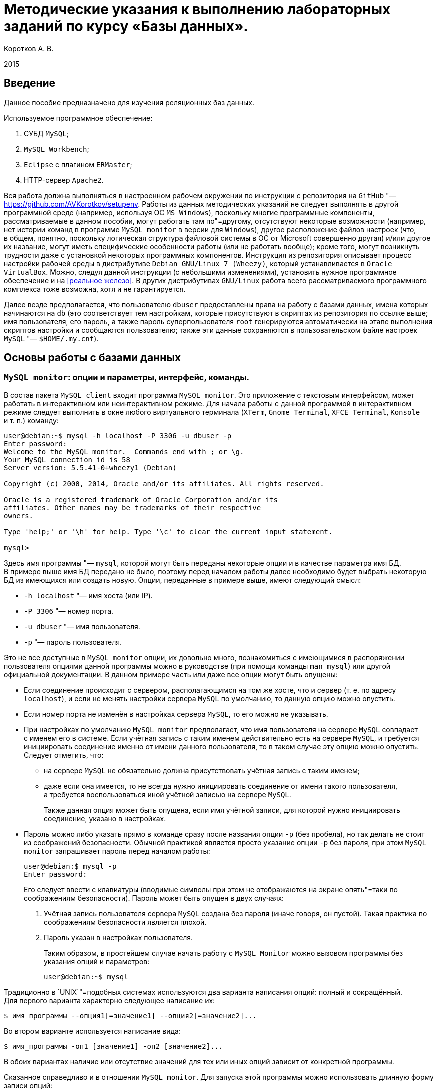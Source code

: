 = Методические указания к выполнению лабораторных заданий по курсу «Базы данных».
:lang: ru
:source-highlighter: pygments
:pygments-style: emacs
:pygments-linenums-mode: inline
:bibliography-database: db.bib
:bibliography-style: gost-r-7-0-5-2008-numeric
:bibliography-locale: ru-RU
:bibliography-hyperlinks: true

Коротков А. В.

2015

== Введение

Данное пособие предназначено для изучения реляционных баз данных.

Используемое программное обеспечение:

[arabic]
. СУБД `+MySQL+`;
. `+MySQL Workbench+`;
. `+Eclipse+` с плагином `+ERMaster+`;
. HTTP-сервер `+Apache2+`.

Вся работа должна выполняться в настроенном рабочем окружении по инструкции
с репозитория на `+GitHub+` "— https://github.com/AVKorotkov/setupenv. Работы из
данных методических указаний не следует выполнять в другой программной среде
(например, используя ОС `+MS Windows+`), поскольку многие программные
компоненты, рассматриваемые в данном пособии, могут работать там по"=другому,
отсутствуют некоторые возможности (например, нет истории команд в программе
`+MySQL monitor+` в версии для `+Windows+`), другое расположение файлов настроек
(что, в общем, понятно, поскольку логическая структура файловой системы в ОС от
Microsoft совершенно другая) и/или другое их название, могут иметь специфические
особенности работы (или не работать вообще); кроме того, могут возникнуть
трудности даже с установкой некоторых программных компонентов. Инструкция из
репозитория описывает процесс настройки рабочей среды в дистрибутиве
`+Debian GNU/Linux 7 (Wheezy)+`, который устанавливается в
`+Oracle VirtualBox+`. Можно, следуя данной инструкции (с небольшими
изменениями), установить нужное программное обеспечение и на <<реальное
железо>>. В других дистрибутивах `+GNU/Linux+` работа всего рассматриваемого
программного комплекса тоже возможна, хотя и не гарантируется.

Далее везде предполагается, что пользователю `+dbuser+` предоставлены права на
работу с базами данных, имена которых начинаются на `+db+` (это соответствует
тем настройкам, которые присутствуют в скриптах из репозитория по ссылке выше;
имя пользователя, его пароль, а также пароль суперпользователя `+root+`
генерируются автоматически на этапе выполнения скриптов настройки и сообщаются
пользователю; также эти данные сохраняются в пользовательском файле настроек
`+MySQL+` "— `+$HOME/.my.cnf+`).

== Основы работы с базами данных

=== `+MySQL monitor+`: опции и параметры, интерфейс, команды.

В состав пакета `+MySQL client+` входит программа `+MySQL monitor+`. Это
приложение с текстовым интерфейсом, может работать в интерактивном или
неинтерактивном режиме. Для начала работы с данной программой в интерактивном
режиме следует выполнить в окне любого виртуального терминала (`+XTerm+`,
`+Gnome Terminal+`, `+XFCE Terminal+`, `+Konsole+` и т. п.) команду:

[source,console]
----
user@debian:~$ mysql -h localhost -P 3306 -u dbuser -p
Enter password:
Welcome to the MySQL monitor.  Commands end with ; or \g.
Your MySQL connection id is 58
Server version: 5.5.41-0+wheezy1 (Debian)

Copyright (c) 2000, 2014, Oracle and/or its affiliates. All rights reserved.

Oracle is a registered trademark of Oracle Corporation and/or its
affiliates. Other names may be trademarks of their respective
owners.

Type 'help;' or '\h' for help. Type '\c' to clear the current input statement.

mysql>
----

Здесь имя программы "— `+mysql+`, которой могут быть переданы некоторые опции
и в качестве параметра имя БД. В примере выше имя БД передано не было, поэтому
перед началом работы далее необходимо будет выбрать некоторую БД из имеющихся
или создать новую. Опции, переданные в примере выше, имеют следующий смысл:

* `+-h localhost+` "— имя хоста (или IP).
* `+-P 3306+` "— номер порта.
* `+-u dbuser+` "— имя пользователя.
* `+-p+` "— пароль пользователя.

Это не все доступные в `+MySQL monitor+` опции, их довольно много, познакомиться
с имеющимися в распоряжении пользователя опциями данной программы можно
в руководстве (при помощи команды `+man mysql+`) или другой официальной
документации. В данном примере часть или даже все опции могут быть опущены:

* Если соединение происходит с сервером, располагающимся на том же хосте, что
и сервер (т. е. по адресу `+localhost+`), и если не менять настройки сервера
`+MySQL+` по умолчанию, то данную опцию можно опустить.
* Если номер порта не изменён в настройках сервера `+MySQL+`, то его можно не
указывать.
* При настройках по умолчанию `+MySQL monitor+` предполагает, что имя
пользователя на сервере `+MySQL+` совпадает с именем его в системе. Если учётная
запись с таким именем действительно есть на сервере `+MySQL+`, и требуется
инициировать соединение именно от имени данного пользователя, то в таком случае
эту опцию можно опустить. Следует отметить, что:
** на сервере `+MySQL+` не обязательно должна присутствовать учётная запись
с таким именем;
** даже если она имеется, то не всегда нужно инициировать соединение от имени
такого пользователя, а требуется воспользоваться иной учётной записью на сервере
`+MySQL+`.
+
Также данная опция может быть опущена, если имя учётной записи, для которой
нужно инициировать соединение, указано в настройках.
* Пароль можно либо указать прямо в команде сразу после названия опции `+-p+`
(без пробела), но так делать не стоит из соображений безопасности. Обычной
практикой является просто указание опции `+-p+` без пароля, при этом
`+MySQL monitor+` запрашивает пароль перед началом работы:
+
[source,console]
----
user@debian:$ mysql -p
Enter password:
----
+
Его следует ввести с клавиатуры (вводимые символы при этом не отображаются на
экране опять"=таки по соображениям безопасности). Пароль может быть опущен
в двух случаях:
[arabic]
. Учётная запись пользователя сервера `+MySQL+` создана без пароля (иначе
говоря, он пустой). Такая практика по соображениям безопасности является плохой.
. Пароль указан в настройках пользователя.
+
Таким образом, в простейшем случае начать работу с `+MySQL Monitor+` можно
вызовом программы без указания опций и параметров:
+
[source,console]
----
user@debian:~$ mysql
----

Традиционно в `+UNIX+`"=подобных системах используются два варианта написания
опций: полный и сокращённый. Для первого варианта характерно следующее написание
их:

[source,console]
----
$ имя_программы --опция1[=значение1] --опция2[=значение2]...
----

Во втором варианте используется написание вида:

[source,console]
----
$ имя_программы -оп1 [значение1] -оп2 [значение2]...
----

В обоих вариантах наличие или отсутствие значений для тех или иных опций зависит
от конкретной программы.

Сказанное справедливо и в отношении `+MySQL monitor+`. Для запуска этой
программы можно использовать длинную форму записи опций:

[source,console]
----
user@debian:~$ mysql --host=localhost --port=3306 --user=dbuser --password
----

История введённых ранее в интерактивном режиме в `+MySQL monitor+` команд
сохраняется в файле `+$HOME/.mysql_history+` (имя и расположение этого файла
можно изменить, задав нужное значение переменной окружения `+MYSQL_HISTFILE+`).

При работе в программе в интерактивном режиме ввод всех возможных команд
осуществляется после получения приглашения, которое по умолчанию имеет вид
`+mysql>+` (что, при желании, можно изменить; кроме того, при многострочном
вводе команд, приглашение, начиная со второй строки, принимает вид `+->+`).
В `+MySQL monitor+` можно вводить команды, осуществляющие `+SQL+`"=запросы,
а также специальные (собственные) команды программы. К числу последних относится
и команда выхода из программы, которая может быть вызвана любым из следующих
способов:

[arabic]
. {blank}
+
[source,console]
----
mysql> exit
Bye
----
. {blank}
+
[source,console]
----
mysql> quit
Bye
----
. {blank}
+
[source,console]
----
mysql> \q
Bye
----
. {blank}
+
[source,console]
----
mysql> Bye
----

Последний вариант требует небольшого комментария: здесь использовано
клавиатурное сочетание <Ctrl>+ <d>, которое на экране никак не отображается.

Для получения справки по работе в приложении следует ввести команду получения
помощи любым из следующих способов:

[arabic]
. {blank}
+
[source,console]
----
mysql> help
----
. {blank}
+
[source,console]
----
mysql> \h
----
. {blank}
+
[source,console]
----
mysql> \?
----
. {blank}
+
[source,console]
----
mysql> ?
----

Для получения справки не о самой программе `+MySQL monitor+`, а о сервере
`+MySQL+`, можно ввести команду `+help contents+`, а затем выбрать
последовательно нужную категорию, подкатегорию и т. д.:

[source,console]
----
mysql> help contents
You asked for help about help category: "Contents"
For more information, type 'help <item>', where <item> is one of the following
categories:
   Account Management
   Administration
   Compound Statements
   Data Definition
   Data Manipulation
   Data Types
   Functions
   Functions and Modifiers for Use with GROUP BY
   Geographic Features
   Help Metadata
   Language Structure
   Plugins
   Procedures
   Storage Engines
   Table Maintenance
   Transactions
   User-Defined Functions
   Utility

mysql> help Account Management
You asked for help about help category: "Account Management"
For more information, type 'help <item>', where <item> is one of the following
topics:
   CREATE USER
   DROP USER
   GRANT
   RENAME USER
   REVOKE
   SET PASSWORD

mysql> help DROP USER
Name: 'DROP USER'
Description:
Syntax:
DROP USER user [, user] ...

The DROP USER statement removes one or more MySQL accounts and their
privileges. It removes privilege rows for the account from all grant
tables. An error occurs for accounts that do not exist. To use this
statement, you must have the global CREATE USER privilege or the DELETE
privilege for the mysql database.

Each account name uses the format described in
http://dev.mysql.com/doc/refman/5.5/en/account-names.html. For example:

DROP USER 'jeffrey'@'localhost';

If you specify only the user name part of the account name, a host name
part of '%' is used.

URL: http://dev.mysql.com/doc/refman/5.5/en/drop-user.html
----

Запросы, передаваемые `+MySQL monitor+` на выполнение серверу, должны
завершаться символом <<`+;+`>>. В качестве альтернативы возможно использование
вместо <<`+;+`>> сочетаний <<`+\g+`>> либо <<`+\G+`>> (последнее отличается от
первых двух видом вывода, о чём будет сказано ниже). Ввод собственных команд
`+MySQL monitor+` не требует завершения их указанными символами, нужно просто
нажимать клавишу <Enter>.

Каким образом можно посмотреть список баз данных, имеющихся на даном сервере?
Для этого можно воспользоваться запросом `+SHOW DATABASES+`:

[source,console]
----
mysql> SHOW DATABASES;
+--------------------+
| Database           |
+--------------------+
| information_schema |
| moodle             |
| mysql              |
| performance_schema |
+--------------------+
4 rows in set (0.08 sec)
----

Под результатом запроса, который выводится `+MySQL monitor+`, можно увидеть
также информационное сообщение: количество полученных строк и время обработки
запроса.

=== Создание и удаление базы данных.

Создадим новую базу данных, используя запрос `+CREATE DATABASE+`:

[source,console]
----
mysql> CREATE DATABASE dbtest;
Query OK, 1 row affected (0.00 sec)
----

В данном примере запроса `+dbtest+` "— это имя базы данных, которая должна быть
создана. Получаем сообщение, что запрос обработан успешно, изменения коснулись
одной записи (`+Query OK, 1 row affected+`).

Посмотрим на получившийся результат:

[source,console]
----
mysql> SHOW DATABASES;
+--------------------+
| Database           |
+--------------------+
| information_schema |
| dbtest             |
| moodle             |
| mysql              |
| performance_schema |
+--------------------+
5 rows in set (0.00 sec)
----

В списке баз данных обнаруживается только что созданная (нетрудно заметить, что
количество полученных строк увеличилось на единицу).

Удаляется база данных с помощью запроса `+DROP DATABASE+`:

[source,console]
----
mysql> DROP DATABASE dbtest;
Query OK, 0 rows affected (0.01 sec)
----

Вновь проверим список имеющихся баз данных:

[source,console]
----
mysql> Show daTabases;
+--------------------+
| Database           |
+--------------------+
| information_schema |
| moodle             |
| mysql              |
| performance_schema |
+--------------------+
4 rows in set (0.00 sec)
----

Из этого примера нетрудно заметить, что ключевые слова в запросе являются
регистронезависимыми. Это верно не только для данного запроса, но и для любых
других `+SQL+`-запросов в `+MySQL monitor+`.

Попробуем создать простую базу данных и заполнить её некоторыми данными.
Предположим, мы создаём форум.

[source,console]
----
mysql> CREATE DATABASE dbforum;
Query OK, 1 row affected (0.00 sec)
----

Как уже ранее было отмечено, выбрать базу данных, с которой предполагается
работать, можно ещё на этапе вызова `+MySQL monitor+`, передав в качестве
параметра имя базы данных. Но в любой момент можно сменить текущую базу данных
на любую из имеющихся. Для этого служит специальная внутренняя команда
`+MySQL monitor+`:

[source,console]
----
mysql> USE dbforum;
Database changed
----

Можно воспользоваться другой формой данной команды. Как и для любой другой
внутренней команды `+MySQL monitor+`, наличие символа <<`+;+`>> в конце команды
не является обязательным (более того, использование данной команды в такой форме
с символом <<`+;+`>> в конце приведёт к ошибке, поскольку этот символ будет
воспринят как часть имени базы данных):

[source,console]
----
mysql> \u dbforum
Database changed
----

Имена баз данных (как и имена и псевдонимы таблиц) являются регистрозависимыми,
что показывает следующий пример:

[source,console]
----
mysql> \u dbForum
ERROR 1049 (42000): Unknown database 'dbForum'
----

Попытка выполнить команду заканчивается ошибкой, поскольку базы данных с таким
именем не существует. Причина этого проста: в `+UNIX+`п̣одобных системах имена
файлов являются регистрозависимыми.

=== Создание таблиц. Добавление и выборка записей.

Посмотрим, какие таблицы имеются в нашей базе (очевидно, никаких нет, поскольку
база данных только что создана):

[source,console]
----
mysql> SHOW TABLES;
Empty set (0.00 sec)
----

Если есть необходимость посмотреть, какие таблицы есть не в текущей базе данных,
а в какой-то другой, можно сделать это с помощью указания в явном виде имени
базы данных:

[source,console]
----
mysql> SHOW TABLES IN mysql;
+---------------------------+
| Tables_in_mysql           |
+---------------------------+
| columns_priv              |
| db                        |
| event                     |
| func                      |
| general_log               |
| help_category             |
| help_keyword              |
| help_relation             |
| help_topic                |
| host                      |
| ndb_binlog_index          |
| plugin                    |
| proc                      |
| procs_priv                |
| proxies_priv              |
| servers                   |
| slow_log                  |
| tables_priv               |
| time_zone                 |
| time_zone_leap_second     |
| time_zone_name            |
| time_zone_transition      |
| time_zone_transition_type |
| user                      |
+---------------------------+
24 rows in set (0.00 sec)
----

На любом форуме имеются пользователи, которые при регистрации обычно заполняют
некоторые данные. Создадим таблицу, которая будет содержать данные
о пользователях форума. У каждого пользователя есть имя (логин) и пароль.
В качестве ключа можно выбрать либо имя (обычной практикой является требование
уникальности имени пользователя форума) либо ввести специальный атрибут "—
`+id+` (идентификатор):

[source,console]
----
mysql> CREATE TABLE user
    -> (
    -> id INT UNSIGNED NOT NULL AUTO_INCREMENT,
    -> name VARCHAR(30) NOT NULL,
    -> password VARCHAR(30) NOT NULL,
    -> PRIMARY KEY(id)
    -> );
Query OK, 0 rows affected (0.02 sec)
----

Некоторые пояснения к данному запросу. У каждого поля должен быть определённый
тип данных. В рассматриваемой таблице поле `+id+` имеет тип `+INT UNSIGNED+`,
т. е. неотрицательное целое число, поле `+name+` (имя) "— `+VARCHAR(30)+`, т. е.
строка переменной длины до 30 символов, такой же тип имеет поле `+password+`
(пароль). Помимо типа данных, для полей указаны спецификации: `+NOT NULL+`
означает, что поле не может быть пустым (значение `+NULL+` имеет специальный
смысл: пустое значение или, иными словами, его отсутствие; соответственно,
`+NOT NULL+` означает, что пустым оно быть не может); `+AUTO_INCREMENT+`
указывает на то, что значение этого атрибута автоматически увеличивается (на
единицу) при каждом последующем добавлении записей в таблицу, что позволяет
добиться уникальности значений такого идентификатора; `+PRIMARY KEY+` "— что
соответствующий атрибут является первичным ключом.

Этот запрос можно было сформировать немного по"=другому, указав `+PRIMARY KEY+`
в совокупности спецификаций для атрибута `+id+` (а не отдельно, как было сделано
в примере выше), результат был бы идентичным:

[source,console]
----
mysql> CREATE TABLE user
    -> (
    -> id INT UNSIGNED NOT NULL AUTO_INCREMENT PRIMARY KEY,
    -> name VARCHAR(30) NOT NULL,
    -> password VARCHAR(30) NOT NULL
    -> );
----

Теперь в нашей базе имеется одна таблица:

[source,console]
----
mysql> SHOW TABLES;
+-------------------+
| Tables_in_dbforum |
+-------------------+
| user              |
+-------------------+
1 row in set (0.00 sec)
----

Она только что была создана, в ней отсутствуют записи. Рассмотрим, с помощью
какого запроса можно их добавить:

[source,console]
----
mysql> INSERT INTO user VALUES
    -> (NULL,'admin','admpass');
Query OK, 1 row affected (0.02 sec)
----

Здесь была добавлена одна запись, запрос успешно обработан
(`+Query OK, 1 row affected+`). Формат запроса:

`+INSERT INTO user VALUES (val11,val12,...),(val21,val22,...),...+`

Есть альтернативы данному варианту, они будут ниже рассмотрены.

Каким образом можно теперь выбрать из таблицы уже добавленные в неё данные?
Для этого используется запрос `+SELECT+`. Предположим, мы хотим получить данные
всех столбцов во всех записях этой таблицы. Тогда формат запроса совсем простой:

[source,console]
----
mysql> SELECT * FROM user;
+----+-------+----------+
| id | name  | password |
+----+-------+----------+
|  1 | admin | admpass  |
+----+-------+----------+
1 row in set (0.00 sec)
----

Шаблон `+*+` означает, что мы хотим получить значения всех столбцов, после
ключевого слова `+FROM+` указывается имя таблицы.

Добавим сразу пару записей в нашу таблицу:

[source,console]
----
mysql> INSERT INTO user VALUES
    -> (NULL,'dummy','topsecret'),
    -> (NULL,'hacker','sesam');
Query OK, 2 rows affected (0.01 sec)
Records: 2  Duplicates: 0  Warnings: 0
----

Посмотрим вновь результат выборки из таблицы (здесь использовано альтернативное
завершение строки запроса символом <<`+\g+`>>):

[source,console]
----
mysql> SELECT * FROM user\g
+----+--------+-----------+
| id | name   | password  |
+----+--------+-----------+
|  1 | admin  | admpass   |
|  2 | dummy  | topsecret |
|  3 | hacker | sesam     |
+----+--------+-----------+
3 rows in set (0.00 sec)
----

В любое время можно посмотреть структуру таблицы (какие в ней есть поля, каких
типов, какие у них имеются дополнительные спецификации):

[source,console]
----
mysql> DESCRIBE user;
+----------+------------------+------+-----+---------+----------------+
| Field    | Type             | Null | Key | Default | Extra          |
+----------+------------------+------+-----+---------+----------------+
| id       | int(10) unsigned | NO   | PRI | NULL    | auto_increment |
| name     | varchar(30)      | NO   |     | NULL    |                |
| password | varchar(30)      | NO   |     | NULL    |                |
+----------+------------------+------+-----+---------+----------------+
3 rows in set (0.00 sec)
----

Здесь `+Field+` "— имя поля; `+Type+` "— его тип; `+NULL+` "— указание на то,
может ли быть данное поле пустым (если стоит `+YES+` "— то да, если `+NO+` "—
нет); `+Key+` "— является ли поле ключом; `+Default+` "— значение по умолчанию
(можно указывать в спецификациях "— в таких случаях при добавлении записи
в таблицу, если значение поля не указывается, ему автоматически присваивается
значение по умолчанию; при создании таблицы мы не стали ни для одного поля
указывать значение по умолчанию, в таких случаях им становится `+NULL+`);
`+Extra+` "— дополнительные спецификации.

Вернёмся немного назад, к запросам, с помощью которых в таблицу были добавлены
записи. В спецификациях поля `+id+` присутствует `+NOT NULL+`, а при написании
запроса в качестве значения указано `+NULL+`. Почему же такой запрос был успешно
обработан, и, более того, значение поля `+id+` не пустое (пустое значение и не
могло быть добавлено в силу спецификации `+NOT NULL+`), а равно единице?
В спецификациях этого поля имеется `+AUTO_INCREMENT+`, что обеспечивает
автоматическое присваивание очередного значения (начиная с единицы; на каждом
последующем шаге значение увеличивается на единицу).

Можно получить описание отдельного поля в таблице:

[source,console]
----
mysql> DESCRIBE user 'name';
+-------+-------------+------+-----+---------+-------+
| Field | Type        | Null | Key | Default | Extra |
+-------+-------------+------+-----+---------+-------+
| name  | varchar(30) | NO   |     | NULL    |       |
+-------+-------------+------+-----+---------+-------+
1 row in set (0.00 sec)
----

Каким образом можно сделать выборку данных не из всех полей в таблице, а только
из интересующих? Например, нас интересуют только имена пользователей.
Для составления такого запроса следует указать после ключевого слова `+SELECT+`
имена нужных полей:

[source,console]
----
mysql> SELECT name FROM user;
+--------+
| name   |
+--------+
| admin  |
| dummy  |
| hacker |
+--------+
3 rows in set (0.00 sec)
----

Можно изменить форматирование результата запроса (его заголовок):

[source,console]
----
mysql> SELECT name AS Имя FROM user;
+--------+
| Имя    |
+--------+
| admin  |
| dummy  |
| hacker |
+--------+
3 rows in set (0.00 sec)
----

Применим указанный в последнем запросе подход ко всем полям в таблице `+user+`:

[source,console]
----
mysql> SELECT id AS Номер, name AS Имя, password AS Пароль FROM user;
+------------+--------+--------------+
| Номер      | Имя    | Пароль       |
+------------+--------+--------------+
|          1 | admin  | admpass      |
|          2 | dummy  | topsecret    |
|          3 | hacker | sesam        |
+------------+--------+--------------+
3 rows in set (0.00 sec)
----

Как уже было сказано ранее, можно изменить формат вывода результата запроса,
завершив строку запроса сочетанием <<`+\G+`>>:

[source,console]
----
mysql> SELECT * FROM user\G
*************************** 1. row ***************************
      id: 1
    name: admin
password: admpass
*************************** 2. row ***************************
      id: 2
    name: dummy
password: topsecret
*************************** 3. row ***************************
      id: 3
    name: hacker
password: sesam
3 rows in set (0.00 sec)
----

Наиболее полезным такой формат может оказаться в тех случаях, когда полей
в таблице достаточно много, и в табличном выводе результат не умещается по
ширине экрана.

Каким образом можно сделать добавление записей в базу данных более эффективным?
Можно заранее подготовить в любом текстовом редакторе `+SQL+`"=скрипт, в котором
разместить любое количество запросов и вызвать его на выполнение с помощью
`+MySQL monitor+` либо прямо во время работы с этой программой в интерактивном
режиме, либо передав такой скрипт программе с помощью перенаправления ввода "—
в последнем случае после обработки скрипта программа завершит работу.

Вначале рассмотрим первый способ. Воспользуемся двумя внутренними командами:
<<`+\!+`>> и <<`+\.+`>>. Первая команда позволяет выполнять любые программы, не
покидая `+MySQL monitor+`. Вызовем редактор `+nano+`, в котором напишем
`+SQL+`"=скрипт, а потом вызовем его на исполнение.

[source,console]
----
mysql> \! nano insert1.sql
----

В редакторе набираем текст скрипта:

`+INSERT INTO user VALUES (NULL,'badguy','bgpass');+`

Сохраняем файл (ему присваивается имя `+insert1.sql+`, и сохраняется он
в текущем каталоге, т. е. том, откуда был вызван `+MySQL monitor+`; каталог
можно выбрать для сохранения и другой, указав нужный путь к файлу перед
выполнением данной команды).

При помощи второй команды передаём созданный скрипт на выполнение
`+MySQL monitor+`:

[source,console]
----
mysql> \. insert1.sql
Query OK, 1 row affected (0.01 sec)
----

Вновь сделаем выборку всех записей из нашей таблицы:

[source,console]
----
mysql> SELECT * FROM user;
+----+--------+-----------+
| id | name   | password  |
+----+--------+-----------+
|  1 | admin  | admpass   |
|  2 | dummy  | topsecret |
|  3 | hacker | sesam     |
|  4 | badguy | bgpass    |
+----+--------+-----------+
4 rows in set (0.00 sec)
----

Количество записей увеличилось на одну "— ту, что мы добавили только что.

Завершим работу с `+MySQL monitor+`, чтобы рассмотреть второй способ передачи
`+SQL+`"=скрипта на выполнение:

[source,console]
----
mysql> \q
Bye
----

Вызовем снова редактор `+nano+`:

[source,console]
----
desktop:$ nano insert2.sql
----

и создадим в нём скрипт следующего содержания:

[source,mysql]
----
USE dbforum
INSERT INTO user VALUES (NULL,'goodguy','ggpass');
----

Сохраняем файл и выходим из редактора.

Запустим `+MySQL monitor+` в неинтерактивном режиме, воспользовавшись
стандартным для `+UNIX+`"=подобных систем перенаправлением ввода для передачи на
исполнение только что написанного скрипта. Поскольку в настройках `+MySQL+`, как
было отмечено во введении, имя пользователя и его пароль сохранены, то можно
никаких опций при вызове на выполнение не передавать:

[source,console]
----
desktop:$ mysql < insert2.sql
desktop:$
----

`+MySQL monitor+` обрабатывает скрипт и завершает работу.

Вновь запустим его на выполнение в интерактивном режиме, указав имя базы данных
при вызове, тогда она после запуска сразу станет текущей:

[source,console]
----
desktop:$ mysql dbforum
----

Снова делаем выборку всех записей из нашей таблицы:

[source,console]
----
mysql> SELECT * FROM user;
+----+---------+-----------+
| id | name    | password  |
+----+---------+-----------+
|  1 | admin   | admpass   |
|  2 | dummy   | topsecret |
|  3 | hacker  | sesam     |
|  4 | badguy  | bgpass    |
|  5 | goodguy | ggpass    |
+----+---------+-----------+
5 rows in set (0.00 sec)
----

И вновь количество записей увеличилось на одну "— вставленную из скрипта
в неинтерактивном режиме.

=== Модификация структуры таблицы. Модификация, удаление записей.

Что делать в тех случаях, когда по тем или иным причинам оказывается, что ранее
сделанная таблица нас перестаёт устраивать? Например, нужно добавить какой"=то
новый столбец. Добавим в таблицу `+user+` столбец `+sex+`, в котором будем
хранить пол пользователей форума. Какой тип данных можно для этого использовать?
В отличие от, например, имени, пол может принимать только два значения:
<<мужской>> или <<женский>>. Для хранения данных, значения которых могут быть
только из некоторого конечного списка, можно использовать тип <<перечислимый>>.
Структуру таблицы можно изменить при помощи запроса `+ALTER TABLE+`:

[source,console]
----
mysql> ALTER TABLE user ADD sex ENUM('M','F') NOT NULL;
Query OK, 5 rows affected (0.01 sec)
Records: 5  Duplicates: 0  Warnings: 0
----

Синтаксис вполне прозрачный, в каких"=то комментариях не нуждается. Новый
столбец в данном случае становится последним столбцом таблицы.

Проверим новую структуру нашей таблицы:

[source,console]
----
mysql> DESCRIBE user;
+----------+------------------+------+-----+---------+----------------+
| Field    | Type             | Null | Key | Default | Extra          |
+----------+------------------+------+-----+---------+----------------+
| id       | int(10) unsigned | NO   | PRI | NULL    | auto_increment |
| name     | varchar(30)      | NO   |     | NULL    |                |
| password | varchar(30)      | NO   |     | NULL    |                |
| sex      | enum('M','F')    | NO   |     | NULL    |                |
+----------+------------------+------+-----+---------+----------------+
4 rows in set (0.00 sec)
----

Что стало с записями в таблице после добавления нового столбца? Сделаем выборку
всех записей из таблицы:

[source,console]
----
mysql> SELECT * FROM user;
+----+---------+-----------+-----+
| id | name    | password  | sex |
+----+---------+-----------+-----+
|  1 | admin   | admpass   | M   |
|  2 | dummy   | topsecret | M   |
|  3 | hacker  | sesam     | M   |
|  4 | badguy  | bgpass    | M   |
|  5 | goodguy | ggpass    | M   |
+----+---------+-----------+-----+
5 rows in set (0.00 sec)
----

Значения этого столбца для всех записей получилось равным `+’M’+` (первый
элемент в списке значений).

Вставим ещё одну запись в таблицу:

[source,console]
----
mysql> INSERT INTO user VALUES
    -> (NULL,'newuser','newpass','F');
Query OK, 1 row affected (0.01 sec)
----

И вновь сделаем выборку:

[source,console]
----
mysql> SELECT * FROM user;
+----+---------+-----------+-----+
| id | name    | password  | sex |
+----+---------+-----------+-----+
|  1 | admin   | admpass   | M   |
|  2 | dummy   | topsecret | M   |
|  3 | hacker  | sesam     | M   |
|  4 | badguy  | bgpass    | M   |
|  5 | goodguy | ggpass    | M   |
|  6 | newuser | newpass   | F   |
+----+---------+-----------+-----+
6 rows in set (0.00 sec)
----

Весьма вероятно, что после добавления нового столбца значения его в части
записей неверны, и их необходимо исправить. Или, ставя вопрос шире: как
модифицировать значение в некоторой ячейке (или наборе ячеек) таблицы? Следующим
запросом можно изменить (`+UPDATE+`) в таблице `+user+` значение поля `+sex+` на
`+’F’+` (используется ключевое слово `+SET+`) в той записи (`+WHERE+`),
в которой имя пользователя "— `+dummy+`:

[source,console]
----
mysql> UPDATE user
    -> SET sex='F'
    -> WHERE name='dummy';
Query OK, 1 row affected (0.00 sec)
Rows matched: 1  Changed: 1  Warnings: 0
----

Проверим, что получилось в итоге. Поскольку нас интересует только пользователь
`+dummy+`, то сделаем выборку данных только для этого пользователя, сформировав
условие использованием ключевого слова `+WHERE+`:

[source,console]
----
mysql> SELECT * FROM user WHERE name='dummy';
+----+-------+-----------+-----+
| id | name  | password  | sex |
+----+-------+-----------+-----+
|  2 | dummy | topsecret | F   |
+----+-------+-----------+-----+
1 row in set (0.00 sec)
----

На самом деле, нас интересует только значение поля `+sex+`, поэтому можно
выбрать значение только этого поля для данного пользователя:

[source,console]
----
mysql> SELECT sex FROM user WHERE name='dummy';
+-----+
| sex |
+-----+
| F   |
+-----+
1 row in set (0.00 sec)
----

Рассмотрим ещё несколько примеров на выборку записей по условиям.

Выбираем всех пользователей мужского пола:

[source,console]
----
mysql> SELECT * FROM user WHERE sex='M';
+----+---------+----------+-----+
| id | name    | password | sex |
+----+---------+----------+-----+
|  1 | admin   | admpass  | M   |
|  3 | hacker  | sesam    | M   |
|  4 | badguy  | bgpass   | M   |
|  5 | goodguy | ggpass   | M   |
+----+---------+----------+-----+
4 rows in set (0.00 sec)
----

Аналогично для женского:

[source,console]
----
mysql> SELECT * FROM user WHERE sex='F';
+----+---------+-----------+-----+
| id | name    | password  | sex |
+----+---------+-----------+-----+
|  2 | dummy   | topsecret | F   |
|  6 | newuser | newpass   | F   |
+----+---------+-----------+-----+
2 rows in set (0.00 sec)
----

Можно ли получить не сами записи, а только их количество? Для этого есть
возможность воспользоваться ещё одним имеющимся в нашем распоряжении
инструментом "— встроенными функциями, которые предназначены для вычисление
различных значений. Функция `+COUNT()+` возвращает число строк в результирующем
наборе, если в качестве аргумента ей передаётся `+*+`. Например, следующий
запрос возвращает количество записей в таблице `+user+`, для которых значение
поля `+sex+` равно `+’M’+`:

[source,console]
----
mysql> SELECT COUNT(*) FROM user WHERE sex='M';
+----------+
| COUNT(*) |
+----------+
|        4 |
+----------+
1 row in set (0.00 sec)
----

Добавим ещё одно поле в таблицу "— адрес электронной почты (ключевое слово
`+AFTER+` использовано для того, чтобы добавить новый столбец непосредственно
после столбца `+password+`, а не в конец таблицы):

[source,console]
----
mysql> ALTER TABLE user ADD email VARCHAR(30) NOT NULL AFTER password;
Query OK, 6 rows affected (0.02 sec)
Records: 6  Duplicates: 0  Warnings: 0
----

Вновь посмотрим описание нашей таблицы:

[source,console]
----
mysql> DESCRIBE user;
+----------+------------------+------+-----+---------+----------------+
| Field    | Type             | Null | Key | Default | Extra          |
+----------+------------------+------+-----+---------+----------------+
| id       | int(10) unsigned | NO   | PRI | NULL    | auto_increment |
| name     | varchar(30)      | NO   |     | NULL    |                |
| password | varchar(30)      | NO   |     | NULL    |                |
| email    | varchar(30)      | NO   |     | NULL    |                |
| sex      | enum('M','F')    | NO   |     | NULL    |                |
+----------+------------------+------+-----+---------+----------------+
5 rows in set (0.00 sec)
----

Сделаем выборку всех записей:

[source,console]
----
mysql> SELECT * FROM user;
+----+---------+-----------+-------+-----+
| id | name    | password  | email | sex |
+----+---------+-----------+-------+-----+
|  1 | admin   | admpass   |       | M   |
|  2 | dummy   | topsecret |       | F   |
|  3 | hacker  | sesam     |       | M   |
|  4 | badguy  | bgpass    |       | M   |
|  5 | goodguy | ggpass    |       | M   |
|  6 | newuser | newpass   |       | F   |
+----+---------+-----------+-------+-----+
6 rows in set (0.00 sec)
----

Установим значения данного поля для всех записей в таблице:

[source,console]
----
mysql> UPDATE user SET email='admin@uni.udm.ru' WHERE name='admin';
Query OK, 1 row affected (0.01 sec)
Rows matched: 1  Changed: 1  Warnings: 0

mysql> UPDATE user SET email='dummy@mail.ru' WHERE name='dummy';
Query OK, 1 row affected (0.00 sec)
Rows matched: 1  Changed: 1  Warnings: 0

mysql> UPDATE user SET email='hacker@mail.ru' WHERE name='hacker';
Query OK, 1 row affected (0.00 sec)
Rows matched: 1  Changed: 1  Warnings: 0

mysql> UPDATE user SET email='badguy@mail.ru' WHERE name='badguy';
Query OK, 1 row affected (0.01 sec)
Rows matched: 1  Changed: 1  Warnings: 0

mysql> UPDATE user SET email='goodguy@yandex.ru' WHERE name='goodguy';
Query OK, 1 row affected (0.00 sec)
Rows matched: 1  Changed: 1  Warnings: 0

mysql> UPDATE user SET email='newuser@yandex.ru' WHERE name='newuser';
Query OK, 1 row affected (0.01 sec)
Rows matched: 1  Changed: 1  Warnings: 0
----

И вновь сделаем выборку всех записей:

[source,console]
----
mysql> SELECT * FROM user;
+----+---------+-----------+-------------------+-----+
| id | name    | password  | email             | sex |
+----+---------+-----------+-------------------+-----+
|  1 | admin   | admpass   | admin@uni.udm.ru  | M   |
|  2 | dummy   | topsecret | dummy@mail.ru     | F   |
|  3 | hacker  | sesam     | hacker@mail.ru    | M   |
|  4 | badguy  | bgpass    | badguy@mail.ru    | M   |
|  5 | goodguy | ggpass    | goodguy@yandex.ru | M   |
|  6 | newuser | newpass   | newuser@yandex.ru | F   |
+----+---------+-----------+-------------------+-----+
6 rows in set (0.00 sec)
----

Помимо добавления в таблицу новых записей, можно и удалять имеющиеся. Например,
удалить пользователя с именем `+badguy+` можно следующим запросом:

[source,console]
----
mysql> DELETE FROM user
    -> WHERE name='badguy';
Query OK, 1 row affected (0.01 sec)
----

Если сейчас сделать выборку всех записей в таблице, то можно обнаружить, что
удалённой записи действительно больше нет:

[source,console]
----
mysql> SELECT * FROM user;
+----+---------+-----------+-------------------+-----+
| id | name    | password  | email             | sex |
+----+---------+-----------+-------------------+-----+
|  1 | admin   | admpass   | admin@uni.udm.ru  | M   |
|  2 | dummy   | topsecret | dummy@mail.ru     | F   |
|  3 | hacker  | sesam     | hacker@mail.ru    | M   |
|  5 | goodguy | ggpass    | goodguy@yandex.ru | M   |
|  6 | newuser | newpass   | newuser@yandex.ru | F   |
+----+---------+-----------+-------------------+-----+
5 rows in set (0.00 sec)
----

Добавим ещё одного пользователя в таблицу:

[source,console]
----
mysql> INSERT INTO user VALUES (NULL,'smartuser','smartpass','smart@mail.ru','F');
Query OK, 1 row affected (0.01 sec)
----

Делаем выборку всех записей:

[source,console]
----
mysql> SELECT * FROM user;
+----+-----------+-----------+-------------------+-----+
| id | name      | password  | email             | sex |
+----+-----------+-----------+-------------------+-----+
|  1 | admin     | admpass   | admin@uni.udm.ru  | M   |
|  2 | dummy     | topsecret | dummy@mail.ru     | F   |
|  3 | hacker    | sesam     | hacker@mail.ru    | M   |
|  5 | goodguy   | ggpass    | goodguy@yandex.ru | M   |
|  6 | newuser   | newpass   | newuser@yandex.ru | F   |
|  7 | smartuser | smartpass | smart@mail.ru     | F   |
+----+-----------+-----------+-------------------+-----+
6 rows in set (0.00 sec)
----

Удалённая ранее запись имела значение `+id+`, равное 4. Нетрудно заметить, что
после добавления новой записи, её `+id+` получил значение 7, а не 4.

Может возникнуть потребность внести изменения в структуру таблицы иного плана,
например, изменить спецификации некоторого поля. Скажем, поле `+name+` в нашей
таблице явно должно быть уникальным, но при создании таблицы это не было
указано. Можно это исправить, воспользовавшись вновь `+ALTER TABLE+`:

[source,console]
----
mysql> ALTER TABLE user MODIFY name VARCHAR(20) NOT NULL UNIQUE;
Query OK, 6 rows affected (0.02 sec)
Records: 6  Duplicates: 0  Warnings: 0
----

Ключевое слово `+MODIFY+` указывает на то, что мы модифицируем поле `+name+`,
добавляя спецификацию `+UNIQUE+` (заодно здесь изменяется тип данных: вместо
строки переменной длины до 30 символов будет строка до 20 символов длиной "—
предположим, было решено, что такой длины достаточно).

После этого таблица имеет следующее описание:

[source,console]
----
mysql> DESCRIBE user;
+----------+------------------+------+-----+---------+----------------+
| Field    | Type             | Null | Key | Default | Extra          |
+----------+------------------+------+-----+---------+----------------+
| id       | int(10) unsigned | NO   | PRI | NULL    | auto_increment |
| name     | varchar(20)      | NO   | UNI | NULL    |                |
| password | varchar(30)      | NO   |     | NULL    |                |
| email    | varchar(30)      | NO   |     | NULL    |                |
| sex      | enum('M','F')    | NO   |     | NULL    |                |
+----------+------------------+------+-----+---------+----------------+
5 rows in set (0.00 sec)
----

Следует с осторожностью пользоваться данной возможностью для таблиц, в которых
уже есть записи, иначе можно получить нежелательный эффект. Как именно будет
обработан такой запрос, зависит от настроек сервера `+MySQL+`. Например, если
установлена опция `+sql-mode="TRADITIONAL"+` в файлах конфигурации, то на такой
запрос будет выдана ошибка, и изменения внесены не будут. В противном случае
результат будет следующим:

[source,console]
----
mysql> ALTER TABLE user MODIFY name VARCHAR(2) NOT NULL UNIQUE;
Query OK, 6 rows affected, 6 warnings (0.03 sec)
Records: 6  Duplicates: 0  Warnings: 6
----

В выборке записей после этого получаем следующее:

[source,console]
----
mysql> SELECT * FROM user;
+----+------+-----------+-------------------+-----+
| id | name | password  | email             | sex |
+----+------+-----------+-------------------+-----+
|  1 | ad   | admpass   | admin@uni.udm.ru  | M   |
|  2 | du   | topsecret | dummy@mail.ru     | F   |
|  3 | ha   | sesam     | hacker@mail.ru    | M   |
|  5 | go   | ggpass    | goodguy@yandex.ru | M   |
|  6 | ne   | newpass   | newuser@yandex.ru | F   |
|  7 | sm   | smartpass | smart@mail.ru     | F   |
+----+------+-----------+-------------------+-----+
6 rows in set (0.00 sec)
----

=== Для самостоятельного решения

*Упражнение 2.1*. Составить запрос, с помощью которого можно получить пароль
пользователя, у которого адрес электронной почты `+newuser@yandex.ru+`.

*Упражнение 2.2*. Сменить пароль пользователя с именем `+hacker+` на
`+sesamum+`.

*Упражнение 2.3*. Есть ли в таблице ещё какое"=нибудь поле, которое претендует
на то, чтобы его значения были уникальными? Если да, то какое? Внести изменения
в таблицу.

*Упражнение 2.4*. Какие поля ещё можно добавить в таблицу? Какого типа? Какие
у них должны быть спецификации? Внести изменения, заполнить данными.

*Упражнение 2.5*. Добавить ещё несколько записей в таблицу, используя все три
выше рассмотренных способа.

== Работа с несколькими таблицами

=== Внешние ключи и ограничения ссылочной целостности

Продолжим строить базу данных нашего форума.

Любой форум имеет древовидную структуру (в смысле теории графов). На самом
верхнем уровне находятся разделы (категории). Каждый раздел может содержать
несколько тем, которые, в свою очередь, могут содержать подтемы и т. д. На самом
нижнем уровне этой иерархии находятся сообщения (topics). Каждое сообщение имеет
название, содержание (текст сообщения), автора и относится к тому или иному
разделу форума. Также принято помечать каждое сообщение указанием на дату
и время его создания.

Любое сообщение (как правило) может сопровождаться комментариями других
пользователей форума. Причём комментироваться могут как исходное сообщение, так
и ранее сделанные комментарии.

Добавим в нашу базу данных таблицы, которые будут обеспечивать этот функционал.
Конечно, он многого не учитывает: например, общепринятой практикой является
разделение всех пользователей на группы (обычные пользователи, пользователи
с повышенными правами "— например, такие как модераторы или администраторы,
пользователи с пониженными правами "— например, те, кому запрещено создавать
темы или писать комментарии и т. п.). Но в данный момент, чтобы не усложнять
модель, эти аспекты учитывать не будем.

При создании таблицы пользователей был создан суррогатный первичный ключ "—
`+id+`. Вместо этого можно было в качестве первичного ключа использовать имя
пользователя, поскольку оно должно быть уникальным. Используем суррогатные
первичные ключи и для других таблиц нашего форума.

Создадим таблицу, хранящую структуру форума. В ней должны быть названия всех
разделов и подразделов. Поскольку мы имеем дело здесь с древовидной структурой,
то для хранения её мы должны знать для каждого узла его родителя. Следовательно,
в каждой записи этого отношения должен быть атрибут, указывающий на запись,
которая является для данной записи родительской. Если родитель "— корень, то
в соответствующую ячейку такой записи будем помещать нуль.

[source,console]
----
mysql> CREATE TABLE category
    -> (
    -> id INT UNSIGNED NOT NULL AUTO_INCREMENT,
    -> name VARCHAR(35) NOT NULL,
    -> parent INT UNSIGNED NOT NULL,
    -> PRIMARY KEY (id)
    -> );
Query OK, 0 rows affected (0.02 sec)
----

Созданная таблица имеет следующую структуру:

[source,console]
----
mysql> DESCRIBE category;
+--------+------------------+------+-----+---------+----------------+
| Field  | Type             | Null | Key | Default | Extra          |
+--------+------------------+------+-----+---------+----------------+
| id     | int(10) unsigned | NO   | PRI | NULL    | auto_increment |
| name   | varchar(35)      | NO   |     | NULL    |                |
| parent | int(10) unsigned | NO   |     | NULL    |                |
+--------+------------------+------+-----+---------+----------------+
3 rows in set (0.00 sec)
----

Создадим таблицу сообщений. Поля в ней сделаем следующие: `+id+` "—
идентификатор сообщения (первичный ключ); `+name+` "— название темы сообщения;
`+content+` "— текст сообщения; `+dtcreation+` "— дата и время создания
сообщения; `+category_id+` "— идентификатор раздела форума, в котором создаётся
сообщение; `+user_id+` "— идентификатор пользователя, создавшего сообщение. Тип
данных поля `+content+` "— `+TEXT+`, это строковый тип, который может содержать
от 0 до 65535 символов; тип `+DATETIME+` предназначен для одновременного
хранения даты и времени, при этом используется следующий формат данных
следующего вида: `+ГГГГ-ММ-ДД ЧЧ:ММ:СС+`.

[source,console]
----
mysql> CREATE TABLE topic
    -> (
    -> id INT UNSIGNED NOT NULL AUTO_INCREMENT,
    -> name VARCHAR(45) NOT NULL,
    -> content TEXT NOT NULL,
    -> dtcreation DATETIME NOT NULL,
    -> category_id INT UNSIGNED NOT NULL,
    -> user_id INT UNSIGNED NOT NULL,
    -> PRIMARY KEY (id)
    -> );
Query OK, 0 rows affected (0.01 sec)
----

Поле `+user_id+` "— это внешний ключ, связывающий отношения `+user+` и `+topic+`
(`+user+` выступает здесь в роли родителя, а `+topic+` "— в роли потомка).
Аналогично, поле `+category_id+` "— это внешний ключ, связывающий отношения
`+category+` и `+topic+` (`+category+` "— родитель, а `+topic+` "— потомок).
Отразим этот факт в таблице `+topic+`, воспользовавшись `+ALTER TABLE+`:

[source,console]
----
mysql> ALTER TABLE topic
    -> ADD FOREIGN KEY (user_id) REFERENCES user (id)
    -> ON UPDATE RESTRICT
    -> ON DELETE RESTRICT;
Query OK, 0 rows affected (0.03 sec)
Records: 0  Duplicates: 0  Warnings: 0

mysql> ALTER TABLE topic
    -> ADD FOREIGN KEY (category_id) REFERENCES category (id)
    -> ON UPDATE RESTRICT
    -> ON DELETE RESTRICT;
Query OK, 0 rows affected (0.04 sec)
Records: 0  Duplicates: 0  Warnings: 0
----

В этом запросе мы добавили внешний ключ `+user_id+` в таблицу `+topic+`,
ссылающийся на первичный ключ `+id+` таблицы `+user+`, указав ограничения
ссылочной целостности: `+ON UPDATE RESTRICT+` и `+ON DELETE RESTRICT+` (запрет
на обновление и удаление первичного ключа в родительском отношении, если имеется
хотя бы одна ссылка на него в отношении"=потомке). Такой же смысл имеет второй
запрос, связанный с внешним ключом `+category_id+`. Особенностью `+MySQL+`
является то, что в ограничениях ссылочной целостности условие
`+ON DELETE RESTRICT+` можно вообще опустить или даже заменить условием
`+ON DELETE NO ACTION+`, результат будет идентичным (в других СУБД поведение
этих двух условий может быть различным "— например, в `+IBM DB2+`,
`+PostgreSQL+` и `+SQLite+`; в СУБД `+Oracle+` условие `+RESTRICT+` попросту
отсутствует).

Таблица `+topic+` имеет теперь следующее описание:

[source,console]
----
mysql> DESCRIBE topic;
+-------------+------------------+------+-----+---------+----------------+
| Field       | Type             | Null | Key | Default | Extra          |
+-------------+------------------+------+-----+---------+----------------+
| id          | int(10) unsigned | NO   | PRI | NULL    | auto_increment |
| name        | varchar(45)      | NO   |     | NULL    |                |
| content     | text             | NO   |     | NULL    |                |
| dtcreation  | datetime         | NO   |     | NULL    |                |
| category_id | int(10) unsigned | NO   | MUL | NULL    |                |
| user_id     | int(10) unsigned | NO   | MUL | NULL    |                |
+-------------+------------------+------+-----+---------+----------------+
6 rows in set (0.00 sec)
----

Добавим ещё таблицу, в которой будут храниться комментарии к сообщениям:

[source,console]
----
mysql> CREATE TABLE comment
    -> (
    -> id INT UNSIGNED NOT NULL AUTO_INCREMENT,
    -> name VARCHAR(45) NOT NULL,
    -> content TEXT NOT NULL,
    -> dtcreation DATETIME NOT NULL,
    -> parent INT UNSIGNED NOT NULL,
    -> topic_id INT UNSIGNED NOT NULL,
    -> user_id INT UNSIGNED NOT NULL,
    -> PRIMARY KEY (id),
    -> FOREIGN KEY (topic_id) REFERENCES topic (id)
    -> ON UPDATE RESTRICT
    -> ON DELETE CASCADE,
    -> FOREIGN KEY (user_id) REFERENCES user (id)
    -> ON UPDATE RESTRICT
    -> ON DELETE RESTRICT
    -> );
Query OK, 0 rows affected (0.01 sec)
----

Поля в этой таблице следующие: `+id+` "— идентификатор комментария (первичный
ключ); `+name+` "— заголовок комментария; `+content+` "— текст комментария;
`+dtcreation+` "— дата и время создания комментария; `+parent+` "— идентификатор
комментария, на который данный является ответом (если это ответ на комментарий;
если комментарий относится к самому исходному сообщению, то в этом поле будем
располагать нулевое значение); `+topic_id+` "— идентификатор сообщения,
к которому этот комментарий относится; `+user_id+` "— идентификатор
пользователя, создавшего комментарий. Ограничения ссылочной целостности в этой
таблице несколько другие, чем в предыдущей. Объясняется это тем, что по смыслу
удаление некоторого сообщения должно влечь за собой и удаление всех комментариев
под ним, поэтому здесь использовано условие `+ON DELETE CASCADE+` для внешнего
ключа `+topic_id+`.

Описание данной таблицы:

[source,console]
----
mysql> DESCRIBE comment;
+------------+------------------+------+-----+---------+----------------+
| Field      | Type             | Null | Key | Default | Extra          |
+------------+------------------+------+-----+---------+----------------+
| id         | int(10) unsigned | NO   | PRI | NULL    | auto_increment |
| name       | varchar(45)      | NO   |     | NULL    |                |
| content    | text             | NO   |     | NULL    |                |
| dtcreation | datetime         | NO   |     | NULL    |                |
| parent     | int(10) unsigned | NO   |     | NULL    |                |
| topic_id   | int(10) unsigned | NO   | MUL | NULL    |                |
| user_id    | int(10) unsigned | NO   | MUL | NULL    |                |
+------------+------------------+------+-----+---------+----------------+
7 rows in set (0.00 sec)
----

Заполним некоторыми данными таблицу `+category+`. Сделаем это по"=другому, чем
раньше, без использования команды `+INSERT+`. Последняя годится для небольших
вставок записей в таблицу (в количестве нескольких штук), для вставки большого
количества строк лучше пользоваться другими инструментами. Команда `+LOAD DATA+`
считывает заранее подготовленные в текстовом файле данные и заносит их
в соответствующую таблицу. Эту команду можно использовать для загрузки данных
как при использовании файла, расположенного на сервере, так и на стороне клиента
(в случае, когда сервер и клиент расположены на одном хосте, то это одно и то
же). В случае использования файла с данными на стороне клиента, данные
считываются клиентской программой и передаются далее на сервер, при этом
дополнительно используется для данной команды ключевое слово `+LOCAL+`.

Создаём в любом текстовом редакторе (`+nano+`, `+gedit+`, `+kwrite+` или любом
другом) файл в формате `+CSV+` "— это плоский текстовый файл, каждая строка
которого представляет из себя набор полей, разделённых некоторым символом,
в качестве которого часто используется запятая (отсюда и название "—
Comma-Separated Values, т. е. значения, разделённые запятыми, хотя это и не
является обязательным "— например, с той же целью часто используется символ
табуляции). По умолчанию `+MySQL+` использует `+CSV+`-файлы с разделителем полей
в виде табуляции. Вводим следующие данные, разделяя поля символами табуляции
и сохраняя результат в файл с именем `+category1.csv+`:

....
\N	Программирование	0
\N	Базы данных	0
\N	Языки разметки	0
....

Каждая строка этого файла содержит три поля: в первое поле мы поместили значение
`+NULL+` (для загрузки из `+CSV+`-файла используется при написании пустого
значения <<`+\N+`>>); во второе "— название темы; в третье "— нулевое значение,
поскольку это названия разделов на самом верху иерархии. Лишних строк (пустых)
в этом файле быть не должно, иначе попытка загрузки данных завершится ошибкой,
т. е. должно быть ровно три строки, после которых располагается символ конца
файла (визуально он не отображается). Кроме того, между словами <<Базы>>
и <<данных>> должен быть пробел, а не символ табуляции (это одно значение; если
вместо пробела между этими словами поставить знак табуляции, то это будет
воспринято как значения из двух разных полей, и вместо загрузки данных в таблицу
мы получим сообщение об ошибке; то же самое замечание относится и к последней
строке). Загружаем данные из этого файла в таблицу:

[source,console]
----
mysql> LOAD DATA LOCAL INFILE 'category1.csv' INTO TABLE category;
Query OK, 3 rows affected (0.03 sec)
Records: 3  Deleted: 0  Skipped: 0  Warnings: 0
----

В результате выполнения данной команды в таблице `+category+` мы получаем
следующие записи:

[source,console]
----
mysql> SELECT * FROM category;
+----+----------------------------------+--------+
| id | name                             | parent |
+----+----------------------------------+--------+
|  1 | Программирование                 |      0 |
|  2 | Базы данных                      |      0 |
|  3 | Языки разметки                   |      0 |
+----+----------------------------------+--------+
3 rows in set (0.00 sec)
----

Подготовим ещё один `+CSV+`"=файл для загрузки данных в эту же таблицу,
`+category2.csv+`:

....
"","Языки программирования","1"
"","Программы для разработки","1"
"","СУБД","2"
"","Проектирование","2"
"","Создание модели","2"
"","Администрирование","2"
"","Языки описания данных","2"
"","Языки запросов","2"
"","HTML","3"
"","SGML","3"
"","TEX","3"
"","Лёгкие языки разметки","3"
....

Здесь использован несколько иной формат (о чём упоминалось выше): разделителем
сделана запятая, значения полей обрамляются символом <<`+"+`>>; в первом поле
в качестве значения указывается <<`+""+`>>, что равносильно пустому значению,
а поскольку поле это должно быть непустым, и при создании таблицы для него была
указана спецификация `+AUTO_INCREMENT+`, то значения для него заполняются
автоматически. Для внесения данных в таблицу в таком формате команду надо
несколько модифицировать:

[source,console]
----
mysql> LOAD DATA LOCAL INFILE 'category2.csv' INTO TABLE category
    -> FIELDS TERMINATED BY ',' ENCLOSED BY '"';
Query OK, 12 rows affected, 12 warnings (0.01 sec)
Records: 12  Deleted: 0  Skipped: 0  Warnings: 12
----

Здесь дополнительно указывается, что поля разделяются запятыми, а значения
заключаются между <<`+"+`>>. Теперь в данной таблице имеются следующие записи:

[source,console]
----
mysql> SELECT * FROM category;
+----+------------------------------------------------+--------+
| id | name                                           | parent |
+----+------------------------------------------------+--------+
|  1 | Программирование                               |      0 |
|  2 | Базы данных                                    |      0 |
|  3 | Языки разметки                                 |      0 |
|  4 | Языки программирования                         |      1 |
|  5 | Программы для разработки                       |      1 |
|  6 | СУБД                                           |      2 |
|  7 | Проектирование                                 |      2 |
|  8 | Создание модели                                |      2 |
|  9 | Администрирование                              |      2 |
| 10 | Языки описания данных                          |      2 |
| 11 | Языки запросов                                 |      2 |
| 12 | HTML                                           |      3 |
| 13 | SGML                                           |      3 |
| 14 | TEX                                            |      3 |
| 15 | Лёгкие языки разметки                          |      3 |
+----+------------------------------------------------+--------+
15 rows in set (0.00 sec)
----

Готовим следующий файл, `+category3.csv+`:

....
"","FORTRAN","4"
"","C","4"
"","C++","4"
"","ALGOL","4"
"","Haskell","4"
"","Python","4"
"","Ruby","4"
"","Java","4"
"","Lisp","4"
"","OCaml","4"
"","Pascal","4"
"","Smalltalk","4"
"","Erlang","4"
"","Prolog","4"
"","Perl","4"
"","Scheme","4"
"","Компиляторы и интерпретаторы","5"
"","Отладчики","5"
"","Системы контроля версий","5"
"","Редакторы и IDE","5"
"","Oracle","6"
"","MySQL","6"
"","SQLite","6"
"","PostgreSQL","6"
"","DB2","6"
"","MongoDB","6"
"","CouchDB","6"
"","Neo4j","6"
"","SQL","11"
"","LogiQL","11"
"","Cypher","11"
"","Markdown","15"
"","reStructuredText","15"
"","Textile","15"
"","AsciiDoc","15"
....

Загружаем его в таблицу:

[source,console]
----
mysql> LOAD DATA LOCAL INFILE 'category3.csv' INTO TABLE category
    -> FIELDS TERMINATED BY ',' ENCLOSED BY '"';
Query OK, 35 rows affected, 35 warnings (0.03 sec)
Records: 35  Deleted: 0  Skipped: 0  Warnings: 35
----

Теперь в таблице имеются следующие записи:

[source,console]
----
mysql> SELECT * FROM category;
+----+--------------------------------------------------------+--------+
| id | name                                                   | parent |
+----+--------------------------------------------------------+--------+
|  1 | Программирование                                       |      0 |
|  2 | Базы данных                                            |      0 |
|  3 | Языки разметки                                         |      0 |
|  4 | Языки программирования                                 |      1 |
|  5 | Программы для разработки                               |      1 |
|  6 | СУБД                                                   |      2 |
|  7 | Проектирование                                         |      2 |
|  8 | Создание модели                                        |      2 |
|  9 | Администрирование                                      |      2 |
| 10 | Языки описания данных                                  |      2 |
| 11 | Языки запросов                                         |      2 |
| 12 | HTML                                                   |      3 |
| 13 | SGML                                                   |      3 |
| 14 | TEX                                                    |      3 |
| 15 | Лёгкие языки разметки                                  |      3 |
| 16 | FORTRAN                                                |      4 |
| 17 | C                                                      |      4 |
| 18 | C++                                                    |      4 |
| 19 | ALGOL                                                  |      4 |
| 20 | Haskell                                                |      4 |
| 21 | Python                                                 |      4 |
| 22 | Ruby                                                   |      4 |
| 23 | Java                                                   |      4 |
| 24 | Lisp                                                   |      4 |
| 25 | OCaml                                                  |      4 |
| 26 | Pascal                                                 |      4 |
| 27 | Smalltalk                                              |      4 |
| 28 | Erlang                                                 |      4 |
| 29 | Prolog                                                 |      4 |
| 30 | Perl                                                   |      4 |
| 31 | Scheme                                                 |      4 |
| 32 | Компиляторы и интерпретаторы                           |      5 |
| 33 | Отладчики                                              |      5 |
| 34 | Системы контроля версий                                |      5 |
| 35 | Редакторы и IDE                                        |      5 |
| 36 | Oracle                                                 |      6 |
| 37 | MySQL                                                  |      6 |
| 38 | SQLite                                                 |      6 |
| 39 | PostgreSQL                                             |      6 |
| 40 | DB2                                                    |      6 |
| 41 | MongoDB                                                |      6 |
| 42 | CouchDB                                                |      6 |
| 43 | Neo4j                                                  |      6 |
| 44 | SQL                                                    |     11 |
| 45 | LogiQL                                                 |     11 |
| 46 | Cypher                                                 |     11 |
| 47 | Markdown                                               |     15 |
| 48 | reStructuredText                                       |     15 |
| 49 | Textile                                                |     15 |
| 50 | AsciiDoc                                               |     15 |
+----+--------------------------------------------------------+--------+
50 rows in set (0.00 sec)
----

Наконец, готовим последний файл для загрузки в эту таблицу, `+category4.csv+`:

....
"","GCC","32"
"","Free Pascal","32"
"","YAP","32"
"","Stalin","32"
"","GHC","32"
"","GDB","33"
"","Git","34"
"","Bazaar","34"
"","SVN","34"
"","Emacs","35"
"","Vim","35"
"","Eclipse","35"
"","Netbeans","35"
....

Загружаем данные:

[source,console]
----
mysql> LOAD DATA LOCAL INFILE 'category4.csv' INTO TABLE category
    -> FIELDS TERMINATED BY ',' ENCLOSED BY '"';
Query OK, 13 rows affected, 13 warnings (0.02 sec)
Records: 13  Deleted: 0  Skipped: 0  Warnings: 13
----

И проверяем результат:

[source,console]
----
mysql> SELECT * FROM category;
+----+--------------------------------------------------------+--------+
| id | name                                                   | parent |
+----+--------------------------------------------------------+--------+
|  1 | Программирование                                       |      0 |
|  2 | Базы данных                                            |      0 |
|  3 | Языки разметки                                         |      0 |
|  4 | Языки программирования                                 |      1 |
|  5 | Программы для разработки                               |      1 |
|  6 | СУБД                                                   |      2 |
|  7 | Проектирование                                         |      2 |
|  8 | Создание модели                                        |      2 |
|  9 | Администрирование                                      |      2 |
| 10 | Языки описания данных                                  |      2 |
| 11 | Языки запросов                                         |      2 |
| 12 | HTML                                                   |      3 |
| 13 | SGML                                                   |      3 |
| 14 | TEX                                                    |      3 |
| 15 | Лёгкие языки разметки                                  |      3 |
| 16 | FORTRAN                                                |      4 |
| 17 | C                                                      |      4 |
| 18 | C++                                                    |      4 |
| 19 | ALGOL                                                  |      4 |
| 20 | Haskell                                                |      4 |
| 21 | Python                                                 |      4 |
| 22 | Ruby                                                   |      4 |
| 23 | Java                                                   |      4 |
| 24 | Lisp                                                   |      4 |
| 25 | OCaml                                                  |      4 |
| 26 | Pascal                                                 |      4 |
| 27 | Smalltalk                                              |      4 |
| 28 | Erlang                                                 |      4 |
| 29 | Prolog                                                 |      4 |
| 30 | Perl                                                   |      4 |
| 31 | Scheme                                                 |      4 |
| 32 | Компиляторы и интерпретаторы                           |      5 |
| 33 | Отладчики                                              |      5 |
| 34 | Системы контроля версий                                |      5 |
| 35 | Редакторы и IDE                                        |      5 |
| 36 | Oracle                                                 |      6 |
| 37 | MySQL                                                  |      6 |
| 38 | SQLite                                                 |      6 |
| 39 | PostgreSQL                                             |      6 |
| 40 | DB2                                                    |      6 |
| 41 | MongoDB                                                |      6 |
| 42 | CouchDB                                                |      6 |
| 43 | Neo4j                                                  |      6 |
| 44 | SQL                                                    |     11 |
| 45 | LogiQL                                                 |     11 |
| 46 | Cypher                                                 |     11 |
| 47 | Markdown                                               |     15 |
| 48 | reStructuredText                                       |     15 |
| 49 | Textile                                                |     15 |
| 50 | AsciiDoc                                               |     15 |
| 51 | GCC                                                    |     32 |
| 52 | Free Pascal                                            |     32 |
| 53 | YAP                                                    |     32 |
| 54 | Stalin                                                 |     32 |
| 55 | GHC                                                    |     32 |
| 56 | GDB                                                    |     33 |
| 57 | Git                                                    |     34 |
| 58 | Bazaar                                                 |     34 |
| 59 | SVN                                                    |     34 |
| 60 | Emacs                                                  |     35 |
| 61 | Vim                                                    |     35 |
| 62 | Eclipse                                                |     35 |
| 63 | Netbeans                                               |     35 |
+----+--------------------------------------------------------+--------+
63 rows in set (0.00 sec)
----

=== Вложенные запросы

Выбрать из полученной таблицы разделы, находящиеся на самом верху иерархии
(в корне форума) просто:

[source,console]
----
mysql> SELECT name AS Раздел
    -> FROM category
    -> WHERE parent=0;
+----------------------------------+
| Раздел                           |
+----------------------------------+
| Программирование                 |
| Базы данных                      |
| Языки разметки                   |
+----------------------------------+
3 rows in set (0.00 sec)
----

Как теперь можно сделать выборку подразделов, которые относятся к разделу
`+Программирование+`? Разумеется, можно использовать тот факт, что значение поля
`+id+` для раздела `+Программирование+` равно единице, и построить запрос
аналогично предыдущему, указав это значение поля `+parent+`. Нетрудно заметить,
что такой способ является неудобным, поскольку каждый раз при формировании
запроса нужно смотреть значение поля `+id+`, которое является суррогатным ключом
и соответственно, имеет искусственно формируемое значение. Но его можно получить
с помощью запроса, применив ключевое слово `+WHERE+` (что уже рассматривалось
ранее):

[source,console]
----
mysql> SELECT id
    -> FROM category
    -> WHERE name='Программирование';
+----+
| id |
+----+
|  1 |
+----+
1 row in set (0.00 sec)
----

В `+SQL+` предусмотрена возможность построения вложенных запросов, чем сейчас
и воспользуемся:

[source,console]
----
mysql> SELECT name AS Раздел
    -> FROM category
    -> WHERE parent = (
    -> SELECT id
    -> FROM category
    -> WHERE name='Программирование'
    -> );
+------------------------------------------------+
| Раздел                                         |
+------------------------------------------------+
| Языки программирования                         |
| Программы для разработки                       |
+------------------------------------------------+
2 rows in set (0.01 sec)
----

Внутренний запрос выбирает значение поля `+id+` для раздела
`+Программирование+`, внешний по полученному значению поля `+parent+` делает уже
выборку подразделов этого раздела.

Аналогичным образом найдём подразделы теперь уже раздела
`+Языки программирования+`:

[source,console]
----
mysql> SELECT name AS Раздел
    -> FROM category
    -> WHERE parent = (
    -> SELECT id
    -> FROM category
    -> WHERE name='Языки программирования'
    -> );
+--------------+
| Раздел       |
+--------------+
| FORTRAN      |
| C            |
| C++          |
| ALGOL        |
| Haskell      |
| Python       |
| Ruby         |
| Java         |
| Lisp         |
| OCaml        |
| Pascal       |
| Smalltalk    |
| Erlang       |
| Prolog       |
| Perl         |
| Scheme       |
+--------------+
16 rows in set (0.00 sec)
----

Выберем все подразделы двух разделов: `+Системы контроля версий+`
и `+Редакторы и IDE+`. Составим вначале внутренний запрос:

[source,console]
----
mysql> SELECT id
    -> FROM category
    -> WHERE name='Системы контроля версий' OR name='Редакторы и IDE';
+----+
| id |
+----+
| 34 |
| 35 |
+----+
2 rows in set (0.00 sec)
----

Здесь использовано ключевое слово `+OR+`, смысл которого "— обычная дизъюнкция.
В результате выборки имеем два значения. Теперь нам нужно составить запрос,
который выберет для найденных двух значений те разделы, для которых найденные
являются родительскими. Для этого используется ключевое слово `+IN+` (значение
поля должно содержаться среди значений результирующего набора для внутреннего
запроса):

[source,console]
----
mysql> SELECT name AS Раздел
    -> FROM category
    -> WHERE parent IN (
    -> SELECT id
    -> FROM category
    -> WHERE name='Системы контроля версий' OR name='Редакторы и IDE'
    -> );
+--------------+
| Раздел       |
+--------------+
| Git          |
| Bazaar       |
| SVN          |
| Emacs        |
| Vim          |
| Eclipse      |
| Netbeans     |
+--------------+
7 rows in set (0.00 sec)
----

Составим запрос, выбирающий названия всех разделов, у которых есть подразделы.
Разобьём задачу на два этапа: вначале составим запрос, выбирающий идентификаторы
таких разделов. Это ровно те идентификаторы, для записей которых значение
совпадает со значением поля `+parent+` в некоторой другой записи. Но для многих
из таких записей значения поля `+parent+` являются одинаковыми, в то время как
хотелось бы получить только уникальные значения, без дублирования. Для таких
целей существует ключевое слово `+DISTINCT+`:

[source,console]
----
mysql> SELECT DISTINCT parent
    -> FROM category;
+--------+
| parent |
+--------+
|      0 |
|      1 |
|      2 |
|      3 |
|      4 |
|      5 |
|      6 |
|     11 |
|     15 |
|     32 |
|     33 |
|     34 |
|     35 |
+--------+
13 rows in set (0.00 sec)
----

Составим теперь интересующий нас запрос полностью. Идентификаторы разделов,
имеющих подразделы, содержатся в наборе всех различных значений поля `+parent+`
(поскольку значения идентификатора начинаются с единицы, то количество записей
в выборке ровно на единицу меньше, чем во внутреннем запросе; нулевое значение
поля `+parent+` принадлежит корню форума).

[source,console]
----
mysql> SELECT name
    -> FROM category
    -> WHERE id IN (
    -> SELECT DISTINCT parent
    -> FROM category
    -> );
+--------------------------------------------------------+
| name                                                   |
+--------------------------------------------------------+
| Программирование                                       |
| Базы данных                                            |
| Языки разметки                                         |
| Языки программирования                                 |
| Программы для разработки                               |
| СУБД                                                   |
| Языки запросов                                         |
| Лёгкие языки разметки                                  |
| Компиляторы и интерпретаторы                           |
| Отладчики                                              |
| Системы контроля версий                                |
| Редакторы и IDE                                        |
+--------------------------------------------------------+
12 rows in set (0.00 sec)
----

=== Группировка и псевдонимы

Усложним задачу. Выведем помимо тех разделов форума, у которых есть подразделы,
ещё и количество подразделов для каждого такого раздела. Это можно сделать с
помощью следующего запроса:

[source,console]
----
mysql> SELECT c1.name AS Раздел, COUNT(c2.id) AS Число
    -> FROM category c1, category c2
    -> WHERE c1.id IN (
    -> SELECT DISTINCT parent
    -> FROM category
    -> ) AND
    -> c2.parent=c1.id
    -> GROUP BY c1.id;
+--------------------------------------------------------+------------+
| Раздел                                                 | Число      |
+--------------------------------------------------------+------------+
| Программирование                                       |          2 |
| Базы данных                                            |          6 |
| Языки разметки                                         |          4 |
| Языки программирования                                 |         16 |
| Программы для разработки                               |          4 |
| СУБД                                                   |          8 |
| Языки запросов                                         |          3 |
| Лёгкие языки разметки                                  |          4 |
| Компиляторы и интерпретаторы                           |          5 |
| Отладчики                                              |          1 |
| Системы контроля версий                                |          3 |
| Редакторы и IDE                                        |          4 |
+--------------------------------------------------------+------------+
12 rows in set (0.00 sec)
----

Здесь использовано несколько ранее не рассматривавшихся конструкций. После
ключевого слова `+FROM+` в запросе перечислены (через запятую) `+category c1+`
и `+category c2+`. Выборка данных идёт из одной таблицы, но для решения задачи
её нужно делать так, как будто данные извлекаются из двух разных таблиц.
Для этого используются псевдонимы (имя, которое указывается после имени таблицы
через пробел). В данном примере для таблицы `+category+` использовано два
псевдонима: `+c1+` и `+c2+`. Можно теперь в запросе использовать их в качестве
заменителя имени таблицы. В тех случаях, когда в запросе присутствует более
одной таблицы (или таблица одна, но более одного псевдонима), а имена столбцов
не являются уникальными (для одной таблицы с псевдонимами это неизбежно), то для
того, чтобы различать, из какой именно таблицы (или для какого псевдонима)
используется в запросе имя столбца, его следует указывать в формате
`+имя_таблицы.имя_столбца+` (или, при использовании псевдонимов, в формате
`+псевдоним.имя_столбца+`). Условие выборки представляет в данном случае
конъюнкцию двух условий (`+AND+`). `+GROUP BY+` означает группировку результатов
выборки по указанному полю (в данном случае "— по имени раздела).

=== Ещё некоторые способы вставки записей

Заполним некоторыми данными остальные две таблицы.

Вначале вставляем записи в таблицу `+topic+`, поскольку комментариев
к несуществующим темам не бывает:

[source,console]
----
mysql> INSERT INTO topic SET
    -> name = 'Как написать функцию?',
    -> content = 'Помогите.',
    -> dtcreation = NOW(),
    -> category_id = (
    -> SELECT id FROM category
    -> WHERE name = 'Pascal'
    -> ),
    -> user_id = (
    -> SELECT id FROM user
    -> WHERE name = 'dummy'
    -> );
Query OK, 1 row affected (0.01 sec)

mysql> INSERT INTO topic SET
    -> name = 'Как написать запрос?',
    -> content = 'Помогите!',
    -> dtcreation = NOW(),
    -> category_id = (
    -> SELECT id FROM category
    -> WHERE name = 'SQL'
    -> ),
    -> user_id = (
    -> SELECT id FROM user
    -> WHERE name = 'dummy'
    -> );
Query OK, 1 row affected (0.01 sec)

mysql> INSERT INTO topic SET
    -> name = 'Как отладить?',
    -> content = 'Помогите!!',
    -> dtcreation = NOW(),
    -> category_id = (
    -> SELECT id FROM category
    -> WHERE name = 'GDB'
    -> ),
    -> user_id = (
    -> SELECT id FROM user
    -> WHERE name = 'newuser'
    -> );
Query OK, 1 row affected (0.01 sec)

mysql> INSERT INTO topic SET
    -> name = 'Как обновить?',
    -> content = 'Не могу понять.',
    -> dtcreation = NOW(),
    -> category_id = (
    -> SELECT id FROM category
    -> WHERE name = 'Git'
    -> ),
    -> user_id = (
    -> SELECT id FROM user
    -> WHERE name = 'dummy'
    -> );
Query OK, 1 row affected (0.00 sec)

mysql> INSERT INTO topic SET
    -> name = 'Подойдёт ли SQLite?',
    -> content = 'Не знаю.',
    -> dtcreation = NOW(),
    -> category_id = (
    -> SELECT id FROM category
    -> WHERE name = 'SQLite'
    -> ),
    -> user_id = (
    -> SELECT id FROM user
    -> WHERE name = 'dummy'
    -> );
Query OK, 1 row affected (0.00 sec)

mysql> INSERT INTO topic SET
    -> name = 'Предлагаю обсудить.',
    -> content = 'Мне нравится.',
    -> dtcreation = NOW(),
    -> category_id = (
    -> SELECT id FROM category
    -> WHERE name = 'Vim'
    -> ),
    -> user_id = (
    -> SELECT id FROM user
    -> WHERE name = 'admin'
    -> );
Query OK, 1 row affected (0.01 sec)

mysql> INSERT INTO topic SET
    -> name = 'Отличный редактор.',
    -> content = 'Пользуюсь.',
    -> dtcreation = NOW(),
    -> category_id = (
    -> SELECT id FROM category
    -> WHERE name = 'Emacs'
    -> ),
    -> user_id = (
    -> SELECT id FROM user
    -> WHERE name = 'hacker'
    -> );
Query OK, 1 row affected (0.01 sec)

mysql> INSERT INTO topic SET
    -> name = 'Как написать?',
    -> content = 'Не получается.',
    -> dtcreation = NOW(),
    -> category_id = (
    -> SELECT id FROM category
    -> WHERE name = 'SQL'
    -> ),
    -> user_id = (
    -> SELECT id FROM user
    -> WHERE name = 'newuser'
    -> );
Query OK, 1 row affected (0.01 sec)

mysql> INSERT INTO topic SET
    -> name = 'Это хороший язык?',
    -> content = 'Подскажите.',
    -> dtcreation = NOW(),
    -> category_id = (
    -> SELECT id FROM category
    -> WHERE name = 'Ruby'
    -> ),
    -> user_id = (
    -> SELECT id FROM user
    -> WHERE name = 'smartuser'
    -> );
Query OK, 1 row affected (0.01 sec)
----

Здесь была использована ещё одна форма запроса на добавление записи в таблицу:

|INSERT INTO имя_таблицы SET имя_ст1 = зн1, имя_ст2 = зн2,...|

При вставке записей, значения `+id+` были просто опущены ввиду их
автоматического присваивания путём наращивания; для ввода значений полей
`+category_id+` и `+user_id+` были использованы внутренние запросы, извлекающие
идентификаторы раздела и пользователя по их названиям и именам "— это удобнее,
чем, вставляя запись о теме, которая относится к некоторому разделу (например,
`+GDB+`) и создаётся некоторым пользователем (например, `+newuser+`), отыскивать
идентификаторы раздела и пользователя вручную в соответствующих таблицах.
При вставке значений даты и времени создания темы была использована встроенная
функция `+NOW()+`, которая даёт текущие значения даты и времени.

После этого мы имеем в таблице `+topic+` следующие записи:

[source,console]
----
mysql> SELECT * FROM topic\G
*************************** 1. row ***************************
         id: 1
       name: Как написать функцию?
    content: Помогите.
 dtcreation: 2015-05-18 13:23:01
category_id: 26
    user_id: 2
*************************** 2. row ***************************
         id: 2
       name: Как написать запрос?
    content: Помогите!
 dtcreation: 2015-05-18 13:24:11
category_id: 44
    user_id: 2
*************************** 3. row ***************************
         id: 3
       name: Как отладить?
    content: Помогите!!
 dtcreation: 2015-05-18 13:26:19
category_id: 56
    user_id: 6
*************************** 4. row ***************************
         id: 4
       name: Как обновить?
    content: Не могу понять.
 dtcreation: 2015-05-18 13:29:44
category_id: 57
    user_id: 2
*************************** 5. row ***************************
         id: 5
       name: Подойдёт ли SQLite?
    content: Не знаю.
 dtcreation: 2015-05-18 13:37:40
category_id: 38
    user_id: 2
*************************** 6. row ***************************
         id: 6
       name: Предлагаю обсудить.
    content: Мне нравится.
 dtcreation: 2015-05-18 13:39:58
category_id: 61
    user_id: 1
*************************** 7. row ***************************
         id: 7
       name: Отличный редактор.
    content: Пользуюсь.
 dtcreation: 2015-05-18 13:49:15
category_id: 60
    user_id: 3
*************************** 8. row ***************************
         id: 8
       name: Как написать?
    content: Не получается.
 dtcreation: 2015-05-18 13:50:49
category_id: 44
    user_id: 6
*************************** 9. row ***************************
         id: 9
       name: Это хороший язык?
    content: Подскажите.
 dtcreation: 2015-05-18 13:56:59
category_id: 22
    user_id: 7
9 rows in set (0.00 sec)
----

Заполним данными таблицу `+comment+`. Предположим, пользователь `+admin+`
отвечает на первую тему:

[source,console]
----
mysql> INSERT INTO comment
    -> (name, content, dtcreation, parent, topic_id, user_id)
    -> VALUES ('Это просто:','function имя (переменные): тип;',NOW(),0,1,1);
Query OK, 1 row affected (0.02 sec)
----

Ответ пользователя `+dummy+` на первый комментарий:

[source,console]
----
mysql> INSERT INTO comment
    -> (name, content, dtcreation, parent, topic_id, user_id)
    -> VALUES ('Спасибо.','Благодарю за подсказку.',NOW(),1,1,2);
Query OK, 1 row affected (0.01 sec)
----

Наконец, ответ пользователя `+admin+` на предыдущий комментарий:

[source,console]
----
mysql> INSERT INTO comment
    -> (name, content, dtcreation, parent, topic_id, user_id)
    -> VALUES ('Пожалуйста.','Обращайтесь ещё.',NOW(),2,1,1);
Query OK, 1 row affected (0.01 sec)
----

В таблице `+comment+` имеются теперь следующие записи (все записи являются здесь
комментариями под одной и той же темой):

[source,console]
----
mysql> SELECT * FROM comment\G
*************************** 1. row ***************************
        id: 1
      name: Это просто:
   content: function имя (переменные): тип;
dtcreation: 2015-05-18 15:11:41
    parent: 0
  topic_id: 1
   user_id: 1
*************************** 2. row ***************************
        id: 2
      name: Спасибо.
   content: Благодарю за подсказку.
dtcreation: 2015-05-18 15:14:17
    parent: 1
  topic_id: 1
   user_id: 2
*************************** 3. row ***************************
        id: 3
      name: Пожалуйста.
   content: Обращайтесь ещё.
dtcreation: 2015-05-18 15:16:38
    parent: 2
  topic_id: 1
   user_id: 1
3 rows in set (0.00 sec)
----

Для некоторых полей при создании таблицы `+comment+` стоило бы задать значения
по умолчанию, например, так:

[source,mysql]
----
name       = 'Re:'
parent     = 0
dtcreation = NOW()
----

Здесь имеется одна тонкость: в текущей версии `+MySQL+` из пакета для
`+Debian GNU/Linux+` значение `+NOW()+` по умолчанию не может быть установлено
для столбцов, которые имеют тип данных `+DATETIME+` (такая возможность появилась
в более поздней версии `+MySQL+`). Но имеется другой тип данных такого же
формата, как и `+DATETIME+` "— `+TIMESTAMP+`. Имеется ряд принципиальных
различий в работе `+MySQL+` с этими типами данных, например, допустимый диапазон
значений у них кардинально различается. Но этими особенностями мы можем в данном
случае пока пренебречь и заменить тип данного столбца, попутно установив все
нужные нам значения по умолчанию.

Внесём соответствующие изменения:

[source,console]
----
mysql> ALTER TABLE comment
    -> MODIFY name VARCHAR(45) NOT NULL DEFAULT 'Re:';
Query OK, 0 rows affected (0.00 sec)
Records: 0  Duplicates: 0  Warnings: 0

mysql> ALTER TABLE comment
    -> MODIFY parent INT UNSIGNED NOT NULL DEFAULT 0;
Query OK, 0 rows affected (0.01 sec)
Records: 0  Duplicates: 0  Warnings: 0

mysql> ALTER TABLE comment
    -> MODIFY dtcreation TIMESTAMP NOT NULL DEFAULT CURRENT_TIMESTAMP;
Query OK, 3 rows affected (0.09 sec)
Records: 3  Duplicates: 0  Warnings: 0
----

`+CURRENT_TIMESTAMP+` имеет тот же смысл, что и значение, возвращаемое
встроенной функцией `+NOW()+`.

Текущее описание таблицы `+comment+`:

[source,console]
----
mysql> DESCRIBE comment\G
*************************** 1. row ***************************
  Field: id
   Type: int(10) unsigned
   Null: NO
    Key: PRI
Default: NULL
  Extra: auto_increment
*************************** 2. row ***************************
  Field: name
   Type: varchar(45)
   Null: NO
    Key:
Default: Re:
  Extra:
*************************** 3. row ***************************
  Field: content
   Type: text
   Null: NO
    Key:
Default: NULL
  Extra:
*************************** 4. row ***************************
  Field: dtcreation
   Type: timestamp
   Null: NO
    Key:
Default: CURRENT_TIMESTAMP
  Extra:
*************************** 5. row ***************************
  Field: parent
   Type: int(10) unsigned
   Null: NO
    Key:
Default: 0
  Extra:
*************************** 6. row ***************************
  Field: topic_id
   Type: int(10) unsigned
   Null: NO
    Key: MUL
Default: NULL
  Extra:
*************************** 7. row ***************************
  Field: user_id
   Type: int(10) unsigned
   Null: NO
    Key: MUL
Default: NULL
  Extra:
7 rows in set (0.00 sec)
----

Добавим ещё несколько записей в таблицу `+comment+`:

[source,console]
----
mysql> INSERT INTO comment
    -> (content, topic_id, user_id)
    -> VALUES ('А что именно не получается?',2,1);
Query OK, 1 row affected (0.01 sec)

mysql> INSERT INTO comment
    -> (content, parent, topic_id, user_id)
    -> VALUES ('Ничего не выходит!!!',4,2,2);
Query OK, 1 row affected (0.00 sec)

mysql> INSERT INTO comment
    -> (content, parent, topic_id, user_id)
    -> VALUES ('Конкретизируйте вопрос.',5,2,1);
Query OK, 1 row affected (0.02 sec)

mysql> INSERT INTO comment
    -> (content, parent, topic_id, user_id)
    -> VALUES ('Пишите более конкретно.',5,2,3);
Query OK, 1 row affected (0.01 sec)

mysql> INSERT INTO comment
    -> (content, parent, topic_id, user_id)
    -> VALUES ('Опишите проблему.',5,2,7);
Query OK, 1 row affected (0.00 sec)
----

Все записи в этой таблице:

[source,console]
----
mysql> SELECT * FROM comment\G
*************************** 1. row ***************************
        id: 1
      name: Это просто:
   content: function имя (переменные): тип;
dtcreation: 2015-05-18 15:11:41
    parent: 0
  topic_id: 1
   user_id: 1
*************************** 2. row ***************************
        id: 2
      name: Спасибо.
   content: Благодарю за подсказку.
dtcreation: 2015-05-18 15:14:17
    parent: 1
  topic_id: 1
   user_id: 2
*************************** 3. row ***************************
        id: 3
      name: Пожалуйста.
   content: Обращайтесь ещё.
dtcreation: 2015-05-18 15:16:38
    parent: 2
  topic_id: 1
   user_id: 1
*************************** 4. row ***************************
        id: 4
      name: Re:
   content: А что именно не получается?
dtcreation: 2015-05-18 19:33:27
    parent: 0
  topic_id: 2
   user_id: 1
*************************** 5. row ***************************
        id: 5
      name: Re:
   content: Ничего не выходит!!!
dtcreation: 2015-05-18 19:35:37
    parent: 4
  topic_id: 2
   user_id: 2
*************************** 6. row ***************************
        id: 6
      name: Re:
   content: Конкретизируйте вопрос.
dtcreation: 2015-05-18 19:37:13
    parent: 5
  topic_id: 2
   user_id: 1
*************************** 7. row ***************************
        id: 7
      name: Re:
   content: Пишите более конкретно.
dtcreation: 2015-05-18 19:38:46
    parent: 5
  topic_id: 2
   user_id: 3
*************************** 8. row ***************************
        id: 8
      name: Re:
   content: Опишите проблему.
dtcreation: 2015-05-18 19:39:49
    parent: 5
  topic_id: 2
   user_id: 7
8 rows in set (0.00 sec)
----

=== Выборка из нескольких таблиц

Выглядит последняя выборка недостаточно информативно. Вместо идентификаторов
темы и пользователя желательно получить их названия и имена соответственно.
Этого можно добиться с помощью выборки из трёх таблиц: `+comment+`, `+topic+`
и `+user+`. Попутно здесь было произведено некоторое <<украшательство>> вывода,
в частности, с использованием встроенной функции `+CONCAT+`, которая
конкатенирует (соединяет) строки, передаваемые ей в качестве аргументов.

[source,console]
----
mysql> SELECT
    -> comment.id AS 'Comment #',
    -> comment.name AS Header,
    -> comment.content AS Text,
    -> comment.dtcreation AS 'Date & Time',
    -> CONCAT('На комментарий № ', comment.parent) AS 'Response',
    -> topic.name AS Theme,
    -> user.name AS User
    -> FROM comment, topic, user
    -> WHERE
    -> comment.user_id = user.id
    -> AND
    -> comment.topic_id = topic.id
    -> \G
*************************** 1. row ***************************
  Comment #: 1
     Header: Это просто:
       Text: function имя (переменные): тип;
Date & Time: 2015-05-18 15:11:41
   Response: На комментарий № 0
      Theme: Как написать функцию?
       User: admin
*************************** 2. row ***************************
  Comment #: 2
     Header: Спасибо.
       Text: Благодарю за подсказку.
Date & Time: 2015-05-18 15:14:17
   Response: На комментарий № 1
      Theme: Как написать функцию?
       User: dummy
*************************** 3. row ***************************
  Comment #: 3
     Header: Пожалуйста.
       Text: Обращайтесь ещё.
Date & Time: 2015-05-18 15:16:38
   Response: На комментарий № 2
      Theme: Как написать функцию?
       User: admin
*************************** 4. row ***************************
  Comment #: 4
     Header: Re:
       Text: А что именно не получается?
Date & Time: 2015-05-18 19:33:27
   Response: На комментарий № 0
      Theme: Как написать запрос?
       User: admin
*************************** 5. row ***************************
  Comment #: 5
     Header: Re:
       Text: Ничего не выходит!!!
Date & Time: 2015-05-18 19:35:37
   Response: На комментарий № 4
      Theme: Как написать запрос?
       User: dummy
*************************** 6. row ***************************
  Comment #: 6
     Header: Re:
       Text: Конкретизируйте вопрос.
Date & Time: 2015-05-18 19:37:13
   Response: На комментарий № 5
      Theme: Как написать запрос?
       User: admin
*************************** 7. row ***************************
  Comment #: 7
     Header: Re:
       Text: Пишите более конкретно.
Date & Time: 2015-05-18 19:38:46
   Response: На комментарий № 5
      Theme: Как написать запрос?
       User: hacker
*************************** 8. row ***************************
  Comment #: 8
     Header: Re:
       Text: Опишите проблему.
Date & Time: 2015-05-18 19:39:49
   Response: На комментарий № 5
      Theme: Как написать запрос?
       User: smartuser
8 rows in set (0.00 sec)
----

Полученный результат гораздо лучше того, что был выше. Тем не менее, он обладает
тем недостатком, что если запись в таблице `+comment+` имеет нулевое значение
`+parent+`, т. е. является ответом на исходное сообщение, а не на другой
комментарий, то в выводе результатов запроса мы получаем бессмысленное
<<`+На комментарий № 0+`>>, в то время как желательно получить в этом случае
<<`+На тему Название_темы+`>>. Для этого можно воспользоваться `+CASE+`"=
выражениями. Это конструкция вида:

[source,mysql]
----
CASE
  WHEN условие1
    THEN выражение1
  WHEN условие2
    THEN выражение2
  ...
  WHEN условиеN
    THEN выражениеN
  [ELSE выражение]
END
----

Если ни одно из условий `+условие1+`, `+условие2+`,…,`+условиеN+` не является
истинным, то возвращается то выражение, которое присутствует в секции `+ELSE+`
(если такой секции нет, то в таком случае возвращается значение `+NULL+`).
В противном случае возвращается то выражение, которое соответствует условию,
принимающему истинное значение.

Используем `+CASE+`"=выражение для построения нашего запроса:

[source,console]
----
mysql> SELECT
    -> comment.id AS 'Comment #',
    -> comment.name AS Header,
    -> comment.content AS Text,
    -> comment.dtcreation AS 'Date & Time',
    -> CASE
    -> WHEN comment.parent = 0
    -> THEN CONCAT('На тему ', '«', topic.name, '»')
    -> ELSE CONCAT('На комментарий № ', comment.parent)
    -> END Response,
    -> topic.name AS Theme,
    -> user.name AS User
    -> FROM comment, topic, user
    -> WHERE
    -> comment.user_id = user.id
    -> AND
    -> comment.topic_id = topic.id
    -> \G
*************************** 1. row ***************************
  Comment #: 1
     Header: Это просто:
       Text: function имя (переменные): тип;
Date & Time: 2015-05-18 15:11:41
   Response: На тему «Как написать функцию?»
      Theme: Как написать функцию?
       User: admin
*************************** 2. row ***************************
  Comment #: 2
     Header: Спасибо.
       Text: Благодарю за подсказку.
Date & Time: 2015-05-18 15:14:17
   Response: На комментарий № 1
      Theme: Как написать функцию?
       User: dummy
*************************** 3. row ***************************
  Comment #: 3
     Header: Пожалуйста.
       Text: Обращайтесь ещё.
Date & Time: 2015-05-18 15:16:38
   Response: На комментарий № 2
      Theme: Как написать функцию?
       User: admin
*************************** 4. row ***************************
  Comment #: 4
     Header: Re:
       Text: А что именно не получается?
Date & Time: 2015-05-18 19:33:27
   Response: На тему «Как написать запрос?»
      Theme: Как написать запрос?
       User: admin
*************************** 5. row ***************************
  Comment #: 5
     Header: Re:
       Text: Ничего не выходит!!!
Date & Time: 2015-05-18 19:35:37
   Response: На комментарий № 4
      Theme: Как написать запрос?
       User: dummy
*************************** 6. row ***************************
  Comment #: 6
     Header: Re:
       Text: Конкретизируйте вопрос.
Date & Time: 2015-05-18 19:37:13
   Response: На комментарий № 5
      Theme: Как написать запрос?
       User: admin
*************************** 7. row ***************************
  Comment #: 7
     Header: Re:
       Text: Пишите более конкретно.
Date & Time: 2015-05-18 19:38:46
   Response: На комментарий № 5
      Theme: Как написать запрос?
       User: hacker
*************************** 8. row ***************************
  Comment #: 8
     Header: Re:
       Text: Опишите проблему.
Date & Time: 2015-05-18 19:39:49
   Response: На комментарий № 5
      Theme: Как написать запрос?
       User: smartuser
8 rows in set (0.00 sec)
----

Помимо рассмотренного выше варианта `+CASE+`"=выражения, имеется более простой:

[source,mysql]
----
CASE значение
  WHEN значение1
    THEN выражение1
  WHEN значение2
    THEN выражение2
  ...
  WHEN значениеN
    THEN выражениеN
  [ELSE выражение]
END
----

Работает он следующим образом: `+значение+` сравнивается со значениями
`+значение1+`, `+значение2+`,…,`+значениеN+` и возвращается соответствующее
выражение, для которого происходит совпадение значений. Если совпадений не
произошло, то возвращается выражение из секции `+ELSE+` (которая не является
обязательной, поэтому в последнем случае, когда отсутствуют совпадения значений
из секций `+WHEN+`), возвращается `+NULL+`. Используем его для получения того же
результата, что и в ранее рассмотренном примере:

[source,console]
----
mysql> SELECT
    -> comment.id AS 'Comment #',
    -> comment.name AS Header,
    -> comment.content AS Text,
    -> comment.dtcreation AS 'Date & Time',
    -> CASE comment.parent
    -> WHEN 0
    -> THEN CONCAT('На тему ', '«', topic.name, '»')
    -> ELSE CONCAT('На комментарий № ', comment.parent)
    -> END Response,
    -> topic.name AS Theme,
    -> user.name AS User
    -> FROM comment, topic, user
    -> WHERE comment.user_id = user.id
    -> AND
    -> comment.topic_id = topic.id
    -> \G
*************************** 1. row ***************************
  Comment #: 1
     Header: Это просто:
       Text: function имя (переменные): тип;
Date & Time: 2015-05-18 15:11:41
   Response: На тему «Как написать функцию?»
      Theme: Как написать функцию?
       User: admin
*************************** 2. row ***************************
  Comment #: 2
     Header: Спасибо.
       Text: Благодарю за подсказку.
Date & Time: 2015-05-18 15:14:17
   Response: На комментарий № 1
      Theme: Как написать функцию?
       User: dummy
*************************** 3. row ***************************
  Comment #: 3
     Header: Пожалуйста.
       Text: Обращайтесь ещё.
Date & Time: 2015-05-18 15:16:38
   Response: На комментарий № 2
      Theme: Как написать функцию?
       User: admin
*************************** 4. row ***************************
  Comment #: 4
     Header: Re:
       Text: А что именно не получается?
Date & Time: 2015-05-18 19:33:27
   Response: На тему «Как написать запрос?»
      Theme: Как написать запрос?
       User: admin
*************************** 5. row ***************************
  Comment #: 5
     Header: Re:
       Text: Ничего не выходит!!!
Date & Time: 2015-05-18 19:35:37
   Response: На комментарий № 4
      Theme: Как написать запрос?
       User: dummy
*************************** 6. row ***************************
  Comment #: 6
     Header: Re:
       Text: Конкретизируйте вопрос.
Date & Time: 2015-05-18 19:37:13
   Response: На комментарий № 5
      Theme: Как написать запрос?
       User: admin
*************************** 7. row ***************************
  Comment #: 7
     Header: Re:
       Text: Пишите более конкретно.
Date & Time: 2015-05-18 19:38:46
   Response: На комментарий № 5
      Theme: Как написать запрос?
       User: hacker
*************************** 8. row ***************************
  Comment #: 8
     Header: Re:
       Text: Опишите проблему.
Date & Time: 2015-05-18 19:39:49
   Response: На комментарий № 5
      Theme: Как написать запрос?
       User: smartuser
8 rows in set (0.00 sec)
----

=== Сортировка результатов выборки

Вывод результатов запроса можно сортировать по одному или нескольким критериям,
например, по теме. Для этого используется ключевое слово `+ORDER BY+`:

[source,console]
----
mysql> SELECT
    -> comment.id AS 'Comment #',
    -> comment.name AS Header,
    -> comment.content AS Text,
    -> comment.dtcreation AS 'Date & Time',
    -> CASE
    -> WHEN comment.parent = 0
    -> THEN CONCAT('На тему ', '«', topic.name, '»')
    -> ELSE CONCAT('На комментарий № ', comment.parent)
    -> END Response,
    -> topic.name AS Theme,
    -> user.name AS User
    -> FROM comment, topic, user
    -> WHERE
    -> comment.user_id = user.id
    -> AND
    -> comment.topic_id = topic.id
    -> ORDER BY Theme
    -> \G
*************************** 1. row ***************************
  Comment #: 4
     Header: Re:
       Text: А что именно не получается?
Date & Time: 2015-05-18 19:33:27
   Response: На тему «Как написать запрос?»
      Theme: Как написать запрос?
       User: admin
*************************** 2. row ***************************
  Comment #: 5
     Header: Re:
       Text: Ничего не выходит!!!
Date & Time: 2015-05-18 19:35:37
   Response: На комментарий № 4
      Theme: Как написать запрос?
       User: dummy
*************************** 3. row ***************************
  Comment #: 6
     Header: Re:
       Text: Конкретизируйте вопрос.
Date & Time: 2015-05-18 19:37:13
   Response: На комментарий № 5
      Theme: Как написать запрос?
       User: admin
*************************** 4. row ***************************
  Comment #: 7
     Header: Re:
       Text: Пишите более конкретно.
Date & Time: 2015-05-18 19:38:46
   Response: На комментарий № 5
      Theme: Как написать запрос?
       User: hacker
*************************** 5. row ***************************
  Comment #: 8
     Header: Re:
       Text: Опишите проблему.
Date & Time: 2015-05-18 19:39:49
   Response: На комментарий № 5
      Theme: Как написать запрос?
       User: smartuser
*************************** 6. row ***************************
  Comment #: 1
     Header: Это просто:
       Text: function имя (переменные): тип;
Date & Time: 2015-05-18 15:11:41
   Response: На тему «Как написать функцию?»
      Theme: Как написать функцию?
       User: admin
*************************** 7. row ***************************
  Comment #: 2
     Header: Спасибо.
       Text: Благодарю за подсказку.
Date & Time: 2015-05-18 15:14:17
   Response: На комментарий № 1
      Theme: Как написать функцию?
       User: dummy
*************************** 8. row ***************************
  Comment #: 3
     Header: Пожалуйста.
       Text: Обращайтесь ещё.
Date & Time: 2015-05-18 15:16:38
   Response: На комментарий № 2
      Theme: Как написать функцию?
       User: admin
8 rows in set (0.00 sec)
----

Сортируем по теме и имени пользователя:

[source,console]
----
mysql> SELECT
    -> comment.id AS 'Comment #',
    -> comment.name AS Header,
    -> comment.content AS Text,
    -> comment.dtcreation AS 'Date & Time',
    -> CASE
    -> WHEN comment.parent = 0
    -> THEN CONCAT('На тему ', '«', topic.name, '»')
    -> ELSE CONCAT('На комментарий № ', comment.parent)
    -> END Response,
    -> topic.name AS Theme,
    -> user.name AS User
    -> FROM comment, topic, user
    -> WHERE
    -> comment.user_id = user.id
    -> AND
    -> comment.topic_id = topic.id
    -> ORDER BY Theme, User
    -> \G
*************************** 1. row ***************************
  Comment #: 4
     Header: Re:
       Text: А что именно не получается?
Date & Time: 2015-05-18 19:33:27
   Response: На тему «Как написать запрос?»
      Theme: Как написать запрос?
       User: admin
*************************** 2. row ***************************
  Comment #: 6
     Header: Re:
       Text: Конкретизируйте вопрос.
Date & Time: 2015-05-18 19:37:13
   Response: На комментарий № 5
      Theme: Как написать запрос?
       User: admin
*************************** 3. row ***************************
  Comment #: 5
     Header: Re:
       Text: Ничего не выходит!!!
Date & Time: 2015-05-18 19:35:37
   Response: На комментарий № 4
      Theme: Как написать запрос?
       User: dummy
*************************** 4. row ***************************
  Comment #: 7
     Header: Re:
       Text: Пишите более конкретно.
Date & Time: 2015-05-18 19:38:46
   Response: На комментарий № 5
      Theme: Как написать запрос?
       User: hacker
*************************** 5. row ***************************
  Comment #: 8
     Header: Re:
       Text: Опишите проблему.
Date & Time: 2015-05-18 19:39:49
   Response: На комментарий № 5
      Theme: Как написать запрос?
       User: smartuser
*************************** 6. row ***************************
  Comment #: 1
     Header: Это просто:
       Text: function имя (переменные): тип;
Date & Time: 2015-05-18 15:11:41
   Response: На тему «Как написать функцию?»
      Theme: Как написать функцию?
       User: admin
*************************** 7. row ***************************
  Comment #: 3
     Header: Пожалуйста.
       Text: Обращайтесь ещё.
Date & Time: 2015-05-18 15:16:38
   Response: На комментарий № 2
      Theme: Как написать функцию?
       User: admin
*************************** 8. row ***************************
  Comment #: 2
     Header: Спасибо.
       Text: Благодарю за подсказку.
Date & Time: 2015-05-18 15:14:17
   Response: На комментарий № 1
      Theme: Как написать функцию?
       User: dummy
8 rows in set (0.00 sec)
----

Сортируем по теме, ответу и имени пользователя:

[source,console]
----
mysql> SELECT
    -> comment.id AS 'Comment #',
    -> comment.name AS Header,
    -> comment.content AS Text,
    -> comment.dtcreation AS 'Date & Time',
    -> CASE
    -> WHEN comment.parent = 0
    -> THEN CONCAT('На тему ', '«', topic.name, '»')
    -> ELSE CONCAT('На комментарий № ', comment.parent)
    -> END Response,
    -> topic.name AS Theme,
    -> user.name AS User
    -> FROM comment, topic, user
    -> WHERE
    -> comment.user_id = user.id
    -> AND
    -> comment.topic_id = topic.id
    -> ORDER BY Theme, Response, User
    -> \G
*************************** 1. row ***************************
  Comment #: 5
     Header: Re:
       Text: Ничего не выходит!!!
Date & Time: 2015-05-18 19:35:37
   Response: На комментарий № 4
      Theme: Как написать запрос?
       User: dummy
*************************** 2. row ***************************
  Comment #: 6
     Header: Re:
       Text: Конкретизируйте вопрос.
Date & Time: 2015-05-18 19:37:13
   Response: На комментарий № 5
      Theme: Как написать запрос?
       User: admin
*************************** 3. row ***************************
  Comment #: 7
     Header: Re:
       Text: Пишите более конкретно.
Date & Time: 2015-05-18 19:38:46
   Response: На комментарий № 5
      Theme: Как написать запрос?
       User: hacker
*************************** 4. row ***************************
  Comment #: 8
     Header: Re:
       Text: Опишите проблему.
Date & Time: 2015-05-18 19:39:49
   Response: На комментарий № 5
      Theme: Как написать запрос?
       User: smartuser
*************************** 5. row ***************************
  Comment #: 4
     Header: Re:
       Text: А что именно не получается?
Date & Time: 2015-05-18 19:33:27
   Response: На тему «Как написать запрос?»
      Theme: Как написать запрос?
       User: admin
*************************** 6. row ***************************
  Comment #: 2
     Header: Спасибо.
       Text: Благодарю за подсказку.
Date & Time: 2015-05-18 15:14:17
   Response: На комментарий № 1
      Theme: Как написать функцию?
       User: dummy
*************************** 7. row ***************************
  Comment #: 3
     Header: Пожалуйста.
       Text: Обращайтесь ещё.
Date & Time: 2015-05-18 15:16:38
   Response: На комментарий № 2
      Theme: Как написать функцию?
       User: admin
*************************** 8. row ***************************
  Comment #: 1
     Header: Это просто:
       Text: function имя (переменные): тип;
Date & Time: 2015-05-18 15:11:41
   Response: На тему «Как написать функцию?»
      Theme: Как написать функцию?
       User: admin
8 rows in set (0.00 sec)
----

Можно сортировать в обратном порядке. Отсортируем таким образом по дате создания
комментария (при этом, чем раньше сделан комментарий, тем он ниже в списке
появляется):

[source,console]
----
mysql> SELECT
    -> comment.id AS 'Comment #',
    -> comment.name AS Header,
    -> comment.content AS Text,
    -> comment.dtcreation AS 'Date & Time',
    -> CASE
    -> WHEN comment.parent = 0
    -> THEN CONCAT('На тему ', '«', topic.name, '»')
    -> ELSE CONCAT('На комментарий № ', comment.parent)
    -> END Response,
    -> topic.name AS Theme,
    -> user.name AS User
    -> FROM comment, topic, user
    -> WHERE
    -> comment.user_id = user.id
    -> AND
    -> comment.topic_id = topic.id
    -> ORDER BY comment.dtcreation DESC
    -> \G
*************************** 1. row ***************************
  Comment #: 8
     Header: Re:
       Text: Опишите проблему.
Date & Time: 2015-05-18 19:39:49
   Response: На комментарий № 5
      Theme: Как написать запрос?
       User: smartuser
*************************** 2. row ***************************
  Comment #: 7
     Header: Re:
       Text: Пишите более конкретно.
Date & Time: 2015-05-18 19:38:46
   Response: На комментарий № 5
      Theme: Как написать запрос?
       User: hacker
*************************** 3. row ***************************
  Comment #: 6
     Header: Re:
       Text: Конкретизируйте вопрос.
Date & Time: 2015-05-18 19:37:13
   Response: На комментарий № 5
      Theme: Как написать запрос?
       User: admin
*************************** 4. row ***************************
  Comment #: 5
     Header: Re:
       Text: Ничего не выходит!!!
Date & Time: 2015-05-18 19:35:37
   Response: На комментарий № 4
      Theme: Как написать запрос?
       User: dummy
*************************** 5. row ***************************
  Comment #: 4
     Header: Re:
       Text: А что именно не получается?
Date & Time: 2015-05-18 19:33:27
   Response: На тему «Как написать запрос?»
      Theme: Как написать запрос?
       User: admin
*************************** 6. row ***************************
  Comment #: 3
     Header: Пожалуйста.
       Text: Обращайтесь ещё.
Date & Time: 2015-05-18 15:16:38
   Response: На комментарий № 2
      Theme: Как написать функцию?
       User: admin
*************************** 7. row ***************************
  Comment #: 2
     Header: Спасибо.
       Text: Благодарю за подсказку.
Date & Time: 2015-05-18 15:14:17
   Response: На комментарий № 1
      Theme: Как написать функцию?
       User: dummy
*************************** 8. row ***************************
  Comment #: 1
     Header: Это просто:
       Text: function имя (переменные): тип;
Date & Time: 2015-05-18 15:11:41
   Response: На тему «Как написать функцию?»
      Theme: Как написать функцию?
       User: admin
8 rows in set (0.00 sec)
----

При сортировке по нескольким полям возможно использование для одних полей
сортировки по возрастанию значений, а для других "— по убыванию.

=== Группировка результатов выборки из нескольких таблиц

Выведем имена пользователей, которые создавали темы, а также количество
созданных ими тем, сгруппировав вывод по имени пользователя:

[source,console]
----
mysql> SELECT
    -> user.name AS Имя,
    -> COUNT(topic.user_id) AS 'Число тем'
    -> FROM user, topic
    -> WHERE topic.user_id = user.id
    -> GROUP BY user.name;
+-----------+-------------------+
| Имя       | Число тем         |
+-----------+-------------------+
| admin     |                 1 |
| dummy     |                 4 |
| hacker    |                 1 |
| newuser   |                 2 |
| smartuser |                 1 |
+-----------+-------------------+
5 rows in set (0.00 sec)
----

То же самое сделаем для пользователей и их комментариев:

[source,console]
----
mysql> SELECT
    -> user.name AS Имя,
    -> COUNT(comment.user_id) AS 'Число комментариев'
    -> FROM user, comment
    -> WHERE comment.user_id = user.id
    -> GROUP BY user.name;
+-----------+-------------------------------------+
| Имя       | Число комментариев                  |
+-----------+-------------------------------------+
| admin     |                                   4 |
| dummy     |                                   2 |
| hacker    |                                   1 |
| smartuser |                                   1 |
+-----------+-------------------------------------+
4 rows in set (0.00 sec)
----

=== Для самостоятельного решения

*Упражнение 3.1*. Добавить записи в таблицу `+comment+`, относящиеся к остальным
темам из таблицы `+topic+`, используя рассмотренные выше способы.

*Упражнение 3.2*. Модифицировать ранее рассмотренный запрос с конструкцией
`+CASE+`, так чтобы значение `+Response+` в тех случаях, когда заголовок
комментария не заполняется (т. е. поле `+name+` в таблице `+comment+` получает
значение по умолчанию "— `+Re:+`), приобретало вид:
<<`+Re: комментарий № номер_комментария+`>>, когда ответ делается на
комментарий, либо <<`+Re: название_темы+`>> в противном случае, т. е. когда
ответ делается на на саму тему.

*Упражнение 3.3*. Вывести названия тем, а также количество комментариев к этим
темам, сгруппировав вывод по названию темы.

== Операции соединения и объединения результатов запросов

=== Операция соединения `+JOIN+`, разновидности и применение

Составим запрос, в котором выберем все темы из таблицы `+topic+` и пользователей
из таблицы `+user+`, которые эти темы создали, отсортировав результат по имени
пользователя:

[source,console]
----
mysql> SELECT
    -> user.name AS Имя,
    -> topic.name AS Название
    -> FROM user, topic
    -> WHERE topic.user_id = user.id
    -> ORDER BY user.name;
+-----------+-----------------------------------------+
| Имя       | Название                                |
+-----------+-----------------------------------------+
| admin     | Предлагаю обсудить.                     |
| dummy     | Как написать запрос?                    |
| dummy     | Как написать функцию?                   |
| dummy     | Подойдёт ли SQLite?                     |
| dummy     | Как обновить?                           |
| hacker    | Отличный редактор.                      |
| newuser   | Как отладить?                           |
| newuser   | Как написать?                           |
| smartuser | Это хороший язык?                       |
+-----------+-----------------------------------------+
9 rows in set (0.00 sec)
----

Стоит отметить, что в результат не попадает пользователь `+goodguy+`, поскольку
он не создал ни одной темы.

Того же результата можно добиться использованием операции соединения таблиц.
Имеется несколько разновидностей этой операции. Рассмотрим первый вариант "—
`+INNER JOIN+`:

[source,console]
----
mysql> SELECT
    -> user.name AS Имя,
    -> topic.name AS Название
    -> FROM user
    -> INNER JOIN topic
    -> ON topic.user_id = user.id
    -> ORDER BY user.name;
+-----------+-----------------------------------------+
| Имя       | Название                                |
+-----------+-----------------------------------------+
| admin     | Предлагаю обсудить.                     |
| dummy     | Как написать запрос?                    |
| dummy     | Как написать функцию?                   |
| dummy     | Подойдёт ли SQLite?                     |
| dummy     | Как обновить?                           |
| hacker    | Отличный редактор.                      |
| newuser   | Как отладить?                           |
| newuser   | Как написать?                           |
| smartuser | Это хороший язык?                       |
+-----------+-----------------------------------------+
9 rows in set (0.00 sec)
----

Имена таблиц разделяются данным ключевым словом, после чего идёт условие
(`+ON условие+`), по которому производится выборка. Выбраны будут только те
данные из таблиц, для которых произошло выполнение указанного условия. Результат
получен тот же, что и в запросе выше. Т. е. в результат попадают только те
значения поля `+name+` из таблицы `+user+`, для которых нашлось значение поля
`+user_id+` в таблице `+topic+`, равное значению поля `+id+` таблицы `+user+` из
той же строки. Аналогично, в результат попадают только те значения поля `+name+`
из таблицы `+topic+`, для которых нашлось значение поля `+id+` в таблице
`+user+`, равное значению поля `+user_id+` таблицы `+topic+` из той же строки.

Если вместо `+INNER JOIN+` использовать `+LEFT JOIN+`, то в результате будут
данные из всех записей первой таблицы, а также те данные для второй таблицы, для
которых оказалось выполнено условие:

[source,console]
----
mysql> SELECT
    -> user.name AS Имя,
    -> topic.name AS Название
    -> FROM user
    -> LEFT JOIN topic
    -> ON topic.user_id = user.id
    -> ORDER BY user.name;
+-----------+-----------------------------------------+
| Имя       | Название                                |
+-----------+-----------------------------------------+
| admin     | Предлагаю обсудить.                     |
| dummy     | Как написать запрос?                    |
| dummy     | Как написать функцию?                   |
| dummy     | Подойдёт ли SQLite?                     |
| dummy     | Как обновить?                           |
| goodguy   | NULL                                    |
| hacker    | Отличный редактор.                      |
| newuser   | Как написать?                           |
| newuser   | Как отладить?                           |
| smartuser | Это хороший язык?                       |
+-----------+-----------------------------------------+
10 rows in set (0.00 sec)
----

Поскольку у пользователя `+goodguy+` нет созданных им тем, то во второй таблице
нет совпадений по стоящему в запросе условию, в результате поэтому мы получаем
для данного пользователя значение `+NULL+` в колонке `+Название+`.

Аналогично работает запрос с `+RIGHT JOIN+`, только таблицы меняются ролями:

[source,console]
----
mysql> SELECT
    -> user.name AS Имя,
    -> topic.name AS Название
    -> FROM user
    -> RIGHT JOIN topic
    -> ON topic.user_id = user.id
    -> ORDER BY user.name;
+-----------+-----------------------------------------+
| Имя       | Название                                |
+-----------+-----------------------------------------+
| admin     | Предлагаю обсудить.                     |
| dummy     | Как написать запрос?                    |
| dummy     | Как написать функцию?                   |
| dummy     | Подойдёт ли SQLite?                     |
| dummy     | Как обновить?                           |
| hacker    | Отличный редактор.                      |
| newuser   | Как отладить?                           |
| newuser   | Как написать?                           |
| smartuser | Это хороший язык?                       |
+-----------+-----------------------------------------+
9 rows in set (0.06 sec)
----

Нетрудно заметить, что количество полученных результатов в последних двух
запросах отличается на единицу, это объясняется тем, что у каждой темы есть
автор, но не у каждого пользователя имеются созданные им темы. Поэтому в запросе
с `+LEFT JOIN+` присутствует строка с `+goodguy+`, а в запросе с `+RIGHT JOIN+`
"— нет.

Поменяем местами таблицы в последнем запросе, оставив сортировку по имени
пользователя:

[source,console]
----
mysql> SELECT
    -> topic.name AS Название,
    -> user.name AS Имя
    -> FROM topic
    -> RIGHT JOIN user
    -> ON topic.user_id = user.id
    -> ORDER BY user.name;
+-----------------------------------------+-----------+
| Название                                | Имя       |
+-----------------------------------------+-----------+
| Предлагаю обсудить.                     | admin     |
| Подойдёт ли SQLite?                     | dummy     |
| Как обновить?                           | dummy     |
| Как написать запрос?                    | dummy     |
| Как написать функцию?                   | dummy     |
| NULL                                    | goodguy   |
| Отличный редактор.                      | hacker    |
| Как написать?                           | newuser   |
| Как отладить?                           | newuser   |
| Это хороший язык?                       | smartuser |
+-----------------------------------------+-----------+
10 rows in set (0.00 sec)
----

То же самое, но с сортировкой по названию темы:

[source,console]
----
mysql> SELECT
    -> topic.name AS Название,
    -> user.name AS Имя
    -> FROM topic
    -> RIGHT JOIN user
    -> ON topic.user_id = user.id
    -> ORDER BY topic.name;
+-----------------------------------------+-----------+
| Название                                | Имя       |
+-----------------------------------------+-----------+
| NULL                                    | goodguy   |
| Как написать запрос?                    | dummy     |
| Как написать функцию?                   | dummy     |
| Как написать?                           | newuser   |
| Как обновить?                           | dummy     |
| Как отладить?                           | newuser   |
| Отличный редактор.                      | hacker    |
| Подойдёт ли SQLite?                     | dummy     |
| Предлагаю обсудить.                     | admin     |
| Это хороший язык?                       | smartuser |
+-----------------------------------------+-----------+
10 rows in set (0.00 sec)
----

Выведем имена всех пользователей, которые не создали ни одной темы на форуме,
отсортировав по имени пользователя:

[source,console]
----
mysql> SELECT
    -> user.name AS Имя,
    -> topic.name AS Название
    -> FROM user
    -> LEFT JOIN topic
    -> ON topic.user_id = user.id
    -> WHERE topic.user_id IS NULL
    -> ORDER BY user.name;
+---------+------------------+
| Имя     | Название         |
+---------+------------------+
| goodguy | NULL             |
+---------+------------------+
1 row in set (0.00 sec)
----

`+IS NULL+` означает, что значение соответствующего поля равно `+NULL+`.

Найдём количество тем, созданных пользователем `+dummy+`:

[source,console]
----
mysql> SELECT COUNT(user.id) AS 'Число тем dummy'
    -> FROM user
    -> INNER JOIN topic
    -> ON topic.user_id = user.id
    -> WHERE user.name = 'dummy';
+-------------------------+
| Число тем dummy         |
+-------------------------+
|                       4 |
+-------------------------+
1 row in set (0.00 sec)
----

Есть ещё один вид соединения "— `+CROSS JOIN+`, который представляет из себя,
фактически, декартово произведение таблиц, которые запрос соединяет, т. е.
каждой строке первой таблицы сопоставляется каждая строка второй:

[source,console]
----
mysql> SELECT
    -> user.name, topic.name
    -> FROM user
    -> CROSS JOIN topic;
+-----------+-----------------------------------------+
| name      | name                                    |
+-----------+-----------------------------------------+
| admin     | Как написать функцию?                   |
| dummy     | Как написать функцию?                   |
| goodguy   | Как написать функцию?                   |
| hacker    | Как написать функцию?                   |
| newuser   | Как написать функцию?                   |
| smartuser | Как написать функцию?                   |
| admin     | Как написать запрос?                    |
| dummy     | Как написать запрос?                    |
| goodguy   | Как написать запрос?                    |
| hacker    | Как написать запрос?                    |
| newuser   | Как написать запрос?                    |
| smartuser | Как написать запрос?                    |
| admin     | Как отладить?                           |
| dummy     | Как отладить?                           |
| goodguy   | Как отладить?                           |
| hacker    | Как отладить?                           |
| newuser   | Как отладить?                           |
| smartuser | Как отладить?                           |
| admin     | Как обновить?                           |
| dummy     | Как обновить?                           |
| goodguy   | Как обновить?                           |
| hacker    | Как обновить?                           |
| newuser   | Как обновить?                           |
| smartuser | Как обновить?                           |
| admin     | Подойдёт ли SQLite?                     |
| dummy     | Подойдёт ли SQLite?                     |
| goodguy   | Подойдёт ли SQLite?                     |
| hacker    | Подойдёт ли SQLite?                     |
| newuser   | Подойдёт ли SQLite?                     |
| smartuser | Подойдёт ли SQLite?                     |
| admin     | Предлагаю обсудить.                     |
| dummy     | Предлагаю обсудить.                     |
| goodguy   | Предлагаю обсудить.                     |
| hacker    | Предлагаю обсудить.                     |
| newuser   | Предлагаю обсудить.                     |
| smartuser | Предлагаю обсудить.                     |
| admin     | Отличный редактор.                      |
| dummy     | Отличный редактор.                      |
| goodguy   | Отличный редактор.                      |
| hacker    | Отличный редактор.                      |
| newuser   | Отличный редактор.                      |
| smartuser | Отличный редактор.                      |
| admin     | Как написать?                           |
| dummy     | Как написать?                           |
| goodguy   | Как написать?                           |
| hacker    | Как написать?                           |
| newuser   | Как написать?                           |
| smartuser | Как написать?                           |
| admin     | Это хороший язык?                       |
| dummy     | Это хороший язык?                       |
| goodguy   | Это хороший язык?                       |
| hacker    | Это хороший язык?                       |
| newuser   | Это хороший язык?                       |
| smartuser | Это хороший язык?                       |
+-----------+-----------------------------------------+
54 rows in set (0.00 sec)
----

`+CROSS+` в запросе можно опустить, `+JOIN+` "— тоже, поставив вместо последнего
запятую. Результат будет идентичным. Данная операция обычно смысла не имеет,
поскольку её результаты нельзя как"=либо осмысленно интерпретировать.
Использовать её на больших (по числу записей) таблицах надо с осторожностью,
поскольку количество результатов выборки равно произведению числа записей
в одной таблице на число записей в другой. Вообще в таких случаях стоит
ограничивать количество результатов в выборке с помощью ключевого слова
`+LIMIT+`:

[source,console]
----
mysql> SELECT
    -> user.name, topic.name
    -> FROM user
    -> CROSS JOIN topic
    -> LIMIT 10;
+-----------+-----------------------------------------+
| name      | name                                    |
+-----------+-----------------------------------------+
| admin     | Как написать функцию?                   |
| dummy     | Как написать функцию?                   |
| goodguy   | Как написать функцию?                   |
| hacker    | Как написать функцию?                   |
| newuser   | Как написать функцию?                   |
| smartuser | Как написать функцию?                   |
| admin     | Как написать запрос?                    |
| dummy     | Как написать запрос?                    |
| goodguy   | Как написать запрос?                    |
| hacker    | Как написать запрос?                    |
+-----------+-----------------------------------------+
10 rows in set (0.00 sec)
----

=== Операция объединения `+UNION+`

Данная операция позволяет скомбинировать несколько запросов вместе и вывести
один результат.

Предположим, нам нужно вывести заголовки всех комментариев вместе с заголовками
тех комментариев, на которые они являются ответом, если комментарий написан
в ответ на другой комментарий или, в противном случае, название соответствующей
темы. Вначале будем выводить колонку с исходным сообщением, а потом ответ на
него. Кроме того, в результат добавим: идентификатор родительского комментария
(эту колонку сделаем самой первой) и идентификатор комментария (третья колонка).
Такой запрос естественным образом разбивается на две части: для тех
комментариев, которые являются ответами на саму тему (первый запрос) и для тех
комментариев, которые являются ответами на другой комментарий (второй запрос).
Составим вначале отдельно первый:

[source,console]
----
mysql> SELECT
    -> comment.parent AS P,
    -> topic.name AS Тема,
    -> comment.id AS C,
    -> comment.name AS Заголовок
    -> FROM topic, comment
    -> WHERE
    -> comment.topic_id = topic.id
    -> AND
    -> comment.parent = 0;
+---+-----------------------------------------+---+----------------------+
| P | Тема                                    | C | Заголовок            |
+---+-----------------------------------------+---+----------------------+
| 0 | Как написать функцию?                   | 1 | Это просто:          |
| 0 | Как написать запрос?                    | 4 | Re:                  |
+---+-----------------------------------------+---+----------------------+
2 rows in set (0.00 sec)
----

Теперь второй:

[source,console]
----
mysql> SELECT
    -> p.id,
    -> p.name,
    -> c.id,
    -> c.name
    -> FROM comment p, comment c
    -> WHERE c.parent = p.id;
+----+----------------------+----+-----------------------+
| id | name                 | id | name                  |
+----+----------------------+----+-----------------------+
|  1 | Это просто:          |  2 | Спасибо.              |
|  2 | Спасибо.             |  3 | Пожалуйста.           |
|  4 | Re:                  |  5 | Re:                   |
|  5 | Re:                  |  6 | Re:                   |
|  5 | Re:                  |  7 | Re:                   |
|  5 | Re:                  |  8 | Re:                   |
+----+----------------------+----+-----------------------+
6 rows in set (0.00 sec)
----

Наконец, консолидируем результаты выборки двух запросов в один:

[source,console]
----
mysql> (SELECT
    -> comment.parent AS P,
    -> topic.name AS Тема,
    -> comment.id AS C,
    -> comment.name AS Заголовок
    -> FROM topic, comment
    -> WHERE
    -> comment.topic_id = topic.id
    -> AND
    -> comment.parent = 0)
    -> UNION
    -> (SELECT
    -> p.id,
    -> p.name,
    -> c.id,
    -> c.name
    -> FROM comment p, comment c
    -> WHERE
    -> c.parent = p.id);
+---+-----------------------------------------+---+-----------------------+
| P | Тема                                    | C | Заголовок             |
+---+-----------------------------------------+---+-----------------------+
| 0 | Как написать функцию?                   | 1 | Это просто:           |
| 0 | Как написать запрос?                    | 4 | Re:                   |
| 1 | Это просто:                             | 2 | Спасибо.              |
| 2 | Спасибо.                                | 3 | Пожалуйста.           |
| 4 | Re:                                     | 5 | Re:                   |
| 5 | Re:                                     | 6 | Re:                   |
| 5 | Re:                                     | 7 | Re:                   |
| 5 | Re:                                     | 8 | Re:                   |
+---+-----------------------------------------+---+-----------------------+
8 rows in set (0.00 sec)
----

Отметим, что таблица с консолидированным результатом имеет те заголовки, что мы
определили для первого запроса.

При использования данной операции, объединяемые запросы должны удовлетворять
следующим условиям:

[arabic]
. Запросы должны возвращать одно и то же количество столбцов.
. Соответствующие столбцы должны иметь один и тот же тип данных (т. е. если,
например, второй столбец из первого запроса имеет тип `+VARCHAR(45)+`, то такой
же тип должен иметь второй столбец во втором запросе).
. В результирующем наборе все строки уникальны (даже если при выполнении условий
могут быть дублирующие). Для отмены такого поведения следует вместо `+UNION+`
использовать `+UNION ALL+`.
. Заключение в скобки объединяемых запросов не является обязательным помимо тех
случаев, когда используется сортировка (`+ORDER BY+`) или ограничение по числу
результатов выборки (`+LIMIT+`) в подзапросе.
. Использование `+ORDER BY+` в подзапросах обычно не имеет смысла, поскольку
операция объединения выдаёт результат, не обращая внимания на порядок: `+MySQL+`
игнорирует все `+ORDER BY+` в подзапросах, если они используются без `+LIMIT+`.

=== Для самостоятельного решения

*Упражнение 4.1*. Вывести имена всех пользователей, которые оставили хотя бы
один комментарий на форуме и заголовки соответствующих комментариев,
отсортировав по имени пользователя и заголовку комментария.

*Упражнение 4.2*. Вывести названия всех тем, под которыми был оставлен хотя бы
один комментарий и заголовки соответствующих комментариев, отсортировав по
названию темы и заголовку комментария.

*Упражнение 4.3*. Вывести имена всех пользователей, которые не оставляли ни
одного комментария на форуме, отсортировав по имени пользователя.

*Упражнение 4.4*. Вывести названия всех тем, под которыми не было оставлено ни
одного комментария на форуме, отсортировав по названию темы.

*Упражнение 4.5*. Составить запрос для получения заголовков всех комментариев,
на которые был дан хотя бы один ответ и заголовков ответов на них.

*Упражнение 4.6*. Вывести количество комментариев, которые были написаны под
темой <<`+Как написать функцию?+`>>.

*Упражнение 4.7*. Вывести количество пользователей, написавших хотя бы один
комментарий под темой <<`+Как написать запрос?+`>>.

*Упражнение 4.8*. Вывести имена пользователей, написавших хотя бы один
комментарий или создавших хотя бы одну тему, а также название соответствующей
темы или заголовок комментария.

== Ссылочная целостность

Добавим ещё одну запись в таблицу `+user+`:

[source,console]
----
mysql> INSERT INTO user VALUES
    -> (NULL,'verybadguy','vbgpass','vbg@mail.ru','M');
Query OK, 1 row affected (0.01 sec)
----

Результат добавления:

[source,console]
----
mysql> SELECT * FROM user;
+----+------------+-----------+-------------------+-----+
| id | name       | password  | email             | sex |
+----+------------+-----------+-------------------+-----+
|  1 | admin      | admpass   | admin@uni.udm.ru  | M   |
|  2 | dummy      | topsecret | dummy@mail.ru     | F   |
|  3 | hacker     | sesam     | hacker@mail.ru    | M   |
|  5 | goodguy    | ggpass    | goodguy@yandex.ru | M   |
|  6 | newuser    | newpass   | newuser@yandex.ru | F   |
|  7 | smartuser  | smartpass | smart@mail.ru     | F   |
|  8 | verybadguy | vbgpass   | vbg@mail.ru       | M   |
+----+------------+-----------+-------------------+-----+
7 rows in set (0.00 sec)
----

Изменим спецификации столбца `+dtcreation+` таблицы `+topic+` подобно тому, как
было ранее сделано для таблицы `+comment+`:

[source,console]
----
mysql> ALTER TABLE topic
    -> MODIFY dtcreation TIMESTAMP NOT NULL DEFAULT CURRENT_TIMESTAMP;
Query OK, 9 rows affected (0.04 sec)
Records: 9  Duplicates: 0  Warnings: 0
----

Теперь эта таблица имеет такой вид:

[source,console]
----
mysql> DESCRIBE topic\G
*************************** 1. row ***************************
  Field: id
   Type: int(10) unsigned
   Null: NO
    Key: PRI
Default: NULL
  Extra: auto_increment
*************************** 2. row ***************************
  Field: name
   Type: varchar(45)
   Null: NO
    Key:
Default: NULL
  Extra:
*************************** 3. row ***************************
  Field: content
   Type: text
   Null: NO
    Key:
Default: NULL
  Extra:
*************************** 4. row ***************************
  Field: dtcreation
   Type: timestamp
   Null: NO
    Key:
Default: CURRENT_TIMESTAMP
  Extra:
*************************** 5. row ***************************
  Field: category_id
   Type: int(10) unsigned
   Null: NO
    Key: MUL
Default: NULL
  Extra:
*************************** 6. row ***************************
  Field: user_id
   Type: int(10) unsigned
   Null: NO
    Key: MUL
Default: NULL
  Extra:
6 rows in set (0.00 sec)
----

Добавим тему от пользователя `+verybadguy+`:

[source,console]
----
mysql> INSERT INTO topic SET
    -> name = 'Помогите!!!',
    -> content = 'Помогите!!!',
    -> category_id = (
    -> SELECT id FROM category
    -> WHERE name = 'MySQL'
    -> ),
    -> user_id = (
    -> SELECT id FROM user
    -> WHERE name = 'verybadguy'
    -> );
Query OK, 1 row affected (0.01 sec)
----

Проверим результат добавления:

[source,console]
----
mysql> SELECT
    -> id, name
    -> FROM topic
    -> WHERE
    -> user_id = (
    -> SELECT id FROM user
    -> WHERE name = 'verybadguy'
    -> );
+----+---------------------+
| id | name                |
+----+---------------------+
| 10 | Помогите!!!         |
+----+---------------------+
1 row in set (0.00 sec)
----

Добавим от этого пользователя несколько комментариев к им же созданной теме.
Первый комментарий:

[source,console]
----
mysql> INSERT INTO comment SET
    -> content = 'по',
    -> topic_id = (
    -> SELECT id FROM topic
    -> WHERE name = 'Помогите!!!'
    -> ),
    -> user_id = (
    -> SELECT id FROM user
    -> WHERE name = 'verybadguy'
    -> );
Query OK, 1 row affected (0.01 sec)
----

Результат добавления:

[source,console]
----
mysql> SELECT
    -> c.id,
    -> c.name AS Header,
    -> c.content AS Content,
    -> c.parent AS Parent,
    -> t.name AS Topic,
    -> u.name AS User
    -> FROM comment c
    -> INNER JOIN topic t
    -> ON topic_id = t.id
    -> INNER JOIN user u
    -> ON c.user_id = u.id
    -> WHERE u.id = (
    -> SELECT id
    -> FROM user
    -> WHERE name = 'verybadguy'
    -> )\G
*************************** 1. row ***************************
     id: 9
 Header: Re:
Content: по
 Parent: 0
  Topic: Помогите!!!
   User: verybadguy
1 row in set (0.00 sec)
----

Добавляем ещё один комментарий:

[source,console]
----
mysql> INSERT INTO comment SET
    -> content = 'мо',
    -> topic_id = (
    -> SELECT id FROM topic
    -> WHERE name = 'Помогите!!!'
    -> ),
    -> parent = 9,
    -> user_id = (
    -> SELECT id FROM user
    -> WHERE name = 'verybadguy'
    -> );
Query OK, 1 row affected (0.00 sec)
----

Результат добавления:

[source,console]
----
mysql> SELECT
    -> c.id,
    -> c.name AS Header,
    -> c.content AS Content,
    -> c.parent AS Parent,
    -> t.name AS Topic,
    -> u.name AS User
    -> FROM comment c
    -> INNER JOIN topic t
    -> ON topic_id = t.id
    -> INNER JOIN user u
    -> ON c.user_id = u.id
    -> WHERE u.id = (
    -> SELECT id
    -> FROM user
    -> WHERE name = 'verybadguy'
    -> )\G
*************************** 1. row ***************************
     id: 9
 Header: Re:
Content: по
 Parent: 0
  Topic: Помогите!!!
   User: verybadguy
*************************** 2. row ***************************
     id: 10
 Header: Re:
Content: мо
 Parent: 9
  Topic: Помогите!!!
   User: verybadguy
2 rows in set (0.00 sec)
----

Ещё добавляем:

[source,console]
----
mysql> INSERT INTO comment SET
    -> content = 'ги',
    -> topic_id = (
    -> SELECT id FROM topic
    -> WHERE name = 'Помогите!!!'
    -> ),
    -> parent = 10,
    -> user_id = (
    -> SELECT id FROM user
    -> WHERE name = 'verybadguy'
    -> );
Query OK, 1 row affected (0.01 sec)
----

Смотрим результат:

[source,console]
----
mysql> SELECT
    -> c.id,
    -> c.name AS Header,
    -> c.content AS Content,
    -> c.parent AS Parent,
    -> t.name AS Topic,
    -> u.name AS User
    -> FROM comment c
    -> INNER JOIN topic t
    -> ON topic_id = t.id
    -> INNER JOIN user u
    -> ON c.user_id = u.id
    -> WHERE u.id = (
    -> SELECT id
    -> FROM user
    -> WHERE name = 'verybadguy'
    -> )\G
*************************** 1. row ***************************
     id: 9
 Header: Re:
Content: по
 Parent: 0
  Topic: Помогите!!!
   User: verybadguy
*************************** 2. row ***************************
     id: 10
 Header: Re:
Content: мо
 Parent: 9
  Topic: Помогите!!!
   User: verybadguy
*************************** 3. row ***************************
     id: 11
 Header: Re:
Content: ги
 Parent: 10
  Topic: Помогите!!!
   User: verybadguy
3 rows in set (0.00 sec)
----

Последний комментарий добавляем:

[source,console]
----
mysql> INSERT INTO comment SET
    -> content = 'те!',
    -> topic_id = (
    -> SELECT id FROM topic
    -> WHERE name = 'Помогите!!!'
    -> ),
    -> parent = 11,
    -> user_id = (
    -> SELECT id FROM user
    -> WHERE name = 'verybadguy'
    -> );
Query OK, 1 row affected (0.00 sec)
----

Результат:

[source,console]
----
mysql> SELECT c.id,
    -> c.name AS Header,
    -> c.content AS Content,
    -> c.parent AS Parent,
    -> t.name AS Topic,
    -> u.name AS User
    -> FROM comment c
    -> INNER JOIN topic t
    -> ON topic_id = t.id
    -> INNER JOIN user u
    -> ON c.user_id = u.id
    -> WHERE u.id = (
    -> SELECT id
    -> FROM user
    -> WHERE name = 'verybadguy'
    -> )\G
*************************** 1. row ***************************
     id: 9
 Header: Re:
Content: по
 Parent: 0
  Topic: Помогите!!!
   User: verybadguy
*************************** 2. row ***************************
     id: 10
 Header: Re:
Content: мо
 Parent: 9
  Topic: Помогите!!!
   User: verybadguy
*************************** 3. row ***************************
     id: 11
 Header: Re:
Content: ги
 Parent: 10
  Topic: Помогите!!!
   User: verybadguy
*************************** 4. row ***************************
     id: 12
 Header: Re:
Content: те!
 Parent: 11
  Topic: Помогите!!!
   User: verybadguy
4 rows in set (0.00 sec)
----

Теперь число тем, созданных пользователем `+verybadguy+`, равно:

[source,console]
----
mysql> SELECT COUNT(*)
    -> FROM topic
    -> WHERE user_id = (
    -> SELECT id
    -> FROM user
    -> WHERE name = 'verybadguy'
    -> );
+----------+
| COUNT(*) |
+----------+
|        1 |
+----------+
1 row in set (0.00 sec)
----

А число созданных им комментариев:

[source,console]
----
mysql> SELECT COUNT(*)
    -> FROM comment
    -> WHERE user_id = (
    -> SELECT id
    -> FROM user
    -> WHERE name = 'verybadguy'
    -> );
+----------+
| COUNT(*) |
+----------+
|        4 |
+----------+
1 row in set (0.00 sec)
----

Если теперь попытаться удалить пользователя `+verybadguy+`:

[source,console]
----
mysql> DELETE FROM user
    -> WHERE name = 'verybadguy';
----

то получим ошибку выполнения такого запроса ввиду того, что в таблице `+topic+`
имеется запись со значением внешнего ключа, равным идентификатору данного
пользователя (ранее нами были сделаны в этой таблице ограничения ссылочной
целостности для этого внешнего ключа `+ON DELETE RESTRICT+`).

Но удалить тему, созданную пользователем `+verybadguy+`, можно, хотя к ней
и имеются комментарии и, соответственно, в таблице `+comment+` имеются значения
внешних ключей, равные идентификатору данной темы, поскольку правило ограничения
ссылочной целостности мы ранее задали как `+ON DELETE CASCADE+`, поэтому вместе
с темой будут удалены и все комментарии к ней:

[source,console]
----
mysql> DELETE FROM topic
    -> WHERE name = 'Помогите!!!';
Query OK, 1 row affected (0.00 sec)
----

Если теперь вновь проверить количество тем, созданных пользователем
`+verybadguy+`, то получим:

[source,console]
----
mysql> SELECT COUNT(*)
    -> FROM topic
    -> WHERE user_id = (
    -> SELECT id
    -> FROM user
    -> WHERE name = 'verybadguy'
    -> );
+----------+
| COUNT(*) |
+----------+
|        0 |
+----------+
1 row in set (0.00 sec)
----

Аналогично для количества комментариев, созданных этим пользователем:

[source,console]
----
mysql> SELECT COUNT(*)
    -> FROM comment
    -> WHERE user_id = (
    -> SELECT id
    -> FROM user
    -> WHERE name = 'verybadguy'
    -> );
+----------+
| COUNT(*) |
+----------+
|        0 |
+----------+
1 row in set (0.00 sec)
----

Как нетрудно заметить, у рассматриваемого пользователя теперь нет ни одной темы
и ни одного комментария.

=== Для самостоятельного решения

*Упражнение 5.1*. Предположим, на нашем форуме создана некая тема. К ней затем
был написан некий комментарий, к первому комментарию был написан второй (как
ответ на первый), а в ответ на второй комментарий кто"=то написал третий. Т. е.
первый комментарий ссылается на саму тему, второй "— на первый, а третий "— на
второй. Предположим, по каким"=либо причинам второй комментарий был удалён.
Тогда ссылка третьего комментария <<повисает в воздухе>> (значение поля
`+parent+` равно несуществующему значению поля `+id+`). Как такую ситуацию можно
исправить? Внести соответствующие изменения.

*Упражнение 5.2*. Создать тему, три комментария к ней, удалить второй
комментарий и проверить, как работает решение, сделанное в предыдущем
упражнении.

== Представления

Представления "— хранимые запросы, которые при обращении к ним производят
некоторый результирующий набор данных. Представление можно считать виртуальной
таблицей.

Предположим, мы хотим часто использовать запрос, выбирающий из таблицы `+user+`
данные из двух столбцов: `+name+` и `+email+`. Это можно сделать следующим
образом:

[source,console]
----
mysql> SELECT
    -> name AS Имя,
    -> email AS Почта
    -> FROM user;
+-----------+-------------------+
| Имя       | Почта             |
+-----------+-------------------+
| admin     | admin@uni.udm.ru  |
| dummy     | dummy@mail.ru     |
| hacker    | hacker@mail.ru    |
| goodguy   | goodguy@yandex.ru |
| newuser   | newuser@yandex.ru |
| smartuser | smart@mail.ru     |
+-----------+-------------------+
6 rows in set (0.01 sec)
----

Но можно составить представление и использовать его:

[source,console]
----
mysql> CREATE VIEW namemail AS
    -> SELECT
    -> name AS Имя,
    -> email AS Почта
    -> FROM user;
Query OK, 0 rows affected (0.01 sec)
----

Теперь запрос упрощается:

[source,console]
----
mysql> SELECT * FROM namemail;
+-----------+-------------------+
| Имя       | Почта             |
+-----------+-------------------+
| admin     | admin@uni.udm.ru  |
| dummy     | dummy@mail.ru     |
| hacker    | hacker@mail.ru    |
| goodguy   | goodguy@yandex.ru |
| newuser   | newuser@yandex.ru |
| smartuser | smart@mail.ru     |
+-----------+-------------------+
6 rows in set (0.00 sec)
----

Рассмотрим несколько более сложный пример: выбираем из таблиц `+user+`
и `+topic+` имена пользователей и количество созданных ими тем, группируя по
имени пользователя:

[source,console]
----
mysql> SELECT
    -> user.name AS Имя,
    -> COUNT(topic.id) AS 'Число тем'
    -> FROM user
    -> LEFT JOIN topic
    -> ON topic.user_id = user.id
    -> GROUP BY user.name;
+-----------+-------------------+
| Имя       | Число тем         |
+-----------+-------------------+
| admin     |                 1 |
| dummy     |                 4 |
| goodguy   |                 0 |
| hacker    |                 1 |
| newuser   |                 2 |
| smartuser |                 1 |
+-----------+-------------------+
6 rows in set (0.00 sec)
----

То же самое с созданием представления:

[source,console]
----
mysql> CREATE VIEW usertopic AS
    -> SELECT
    -> user.name AS Имя,
    -> COUNT(topic.id) AS 'Число тем'
    -> FROM user
    -> LEFT JOIN topic
    -> ON topic.user_id = user.id
    -> GROUP BY user.name;
Query OK, 0 rows affected (0.01 sec)
----

Выборка теперь выглядит следующим образом:

[source,console]
----
mysql> SELECT * FROM usertopic;
+-----------+-------------------+
| Имя       | Число тем         |
+-----------+-------------------+
| admin     |                 1 |
| dummy     |                 4 |
| goodguy   |                 0 |
| hacker    |                 1 |
| newuser   |                 2 |
| smartuser |                 1 |
+-----------+-------------------+
6 rows in set (0.00 sec)
----

=== Для самостоятельного решения

*Упражнение 6.1*. Написать представление (и сделать выборку с его помощью) для
получения названий всех тем вместе с именами пользователей, их создавших.

*Упражнение 6.2*. Написать представление (и сделать выборку с его помощью) для
получения заголовков всех комментариев вместе с именами пользователей, их
создавших.

*Упражнение 6.3*. Написать представление (и сделать выборку с его помощью) для
получения имён всех пользователей и количества комментариев, ими оставленных.

== Транзакции

Транзакция "— это набор инструкций `+SQL+`, который выполняется как единое
целое, и при необходимости может быть отменён. Если все инструкции в транзакции
были выполнены успешно, можно зафиксировать (`+COMMIT+`) их результат, и все
изменения будут отражены в базе данных. В противном случае, можно <<откатить>>
(`+ROLLBACK+`) всё назад для отмены произведённых действий. Любая инструкция,
выполненная с начала транзакции (которое отмечается конструкцией
`+START  TRANSACTION+`) и до этого момента, не вносит каких"=либо изменений
в базу данных.

Рассмотрим пример. Начнём транзакцию:

[source,console]
----
mysql> START TRANSACTION;
Query OK, 0 rows affected (0.00 sec)
----

Добавим в таблицу `+user+` ещё одного пользователя:

[source,console]
----
mysql> INSERT INTO user VALUES
    -> (NULL,'cleverguy','cleverpass','cleverguy@mail.ru','M');
Query OK, 1 row affected (0.00 sec)
----

Проверим наличие новой записи в таблице, запустив ещё один экземпляр
`+MySQL monitor+`:

[source,console]
----
mysql> SELECT * FROM user;
+----+------------+-----------+-------------------+-----+
| id | name       | password  | email             | sex |
+----+------------+-----------+-------------------+-----+
|  1 | admin      | admpass   | admin@uni.udm.ru  | M   |
|  2 | dummy      | topsecret | dummy@mail.ru     | F   |
|  3 | hacker     | sesam     | hacker@mail.ru    | M   |
|  5 | goodguy    | ggpass    | goodguy@yandex.ru | M   |
|  6 | newuser    | newpass   | newuser@yandex.ru | F   |
|  7 | smartuser  | smartpass | smart@mail.ru     | F   |
|  8 | verybadguy | vbgpass   | vbg@mail.ru       | M   |
+----+------------+-----------+-------------------+-----+
7 rows in set (0.00 sec)
----

Как нетрудно заметить, пользователь не был внесён в базу, поскольку мы не
зафиксировали сделанные изменения.

Зафиксируем их:

[source,console]
----
mysql> COMMIT;
Query OK, 0 rows affected (0.01 sec)
----

Проверим снова:

[source,console]
----
mysql> SELECT * FROM user;
+----+------------+------------+-------------------+-----+
| id | name       | password   | email             | sex |
+----+------------+------------+-------------------+-----+
|  1 | admin      | admpass    | admin@uni.udm.ru  | M   |
|  2 | dummy      | topsecret  | dummy@mail.ru     | F   |
|  3 | hacker     | sesam      | hacker@mail.ru    | M   |
|  5 | goodguy    | ggpass     | goodguy@yandex.ru | M   |
|  6 | newuser    | newpass    | newuser@yandex.ru | F   |
|  7 | smartuser  | smartpass  | smart@mail.ru     | F   |
|  8 | verybadguy | vbgpass    | vbg@mail.ru       | M   |
|  9 | cleverguy  | cleverpass | cleverguy@mail.ru | M   |
+----+------------+------------+-------------------+-----+
8 rows in set (0.00 sec)
----

Теперь новый пользователь появился в базе данных.

Сделаем теперь транзакцию с <<откатом>> внесённых изменений:

[source,console]
----
mysql> START TRANSACTION;
Query OK, 0 rows affected (0.00 sec)
----

Добавляем нового пользователя в таблицу `+user+`:

[source,console]
----
mysql> INSERT INTO user VALUES
    -> (NULL,'stupidguy','stupidpass','stupid@yandex.ru','M');
Query OK, 1 row affected (0.00 sec)
----

Проверим наличие новой записи в таблице во втором экземпляре `+MySQL monitor+`:

[source,console]
----
mysql> SELECT * FROM user;
+----+------------+------------+-------------------+-----+
| id | name       | password   | email             | sex |
+----+------------+------------+-------------------+-----+
|  1 | admin      | admpass    | admin@uni.udm.ru  | M   |
|  2 | dummy      | topsecret  | dummy@mail.ru     | F   |
|  3 | hacker     | sesam      | hacker@mail.ru    | M   |
|  5 | goodguy    | ggpass     | goodguy@yandex.ru | M   |
|  6 | newuser    | newpass    | newuser@yandex.ru | F   |
|  7 | smartuser  | smartpass  | smart@mail.ru     | F   |
|  8 | verybadguy | vbgpass    | vbg@mail.ru       | M   |
|  9 | cleverguy  | cleverpass | cleverguy@mail.ru | M   |
+----+------------+------------+-------------------+-----+
8 rows in set (0.00 sec)
----

Добавленной записи не появилось, поскольку транзакцию мы не завершили.

Делаем <<откат>>:

[source,console]
----
mysql> ROLLBACK;
Query OK, 0 rows affected (0.01 sec)
----

И вновь проверяем содержимое таблицы `+user+`:

[source,console]
----
mysql> SELECT * FROM user;
+----+------------+------------+-------------------+-----+
| id | name       | password   | email             | sex |
+----+------------+------------+-------------------+-----+
|  1 | admin      | admpass    | admin@uni.udm.ru  | M   |
|  2 | dummy      | topsecret  | dummy@mail.ru     | F   |
|  3 | hacker     | sesam      | hacker@mail.ru    | M   |
|  5 | goodguy    | ggpass     | goodguy@yandex.ru | M   |
|  6 | newuser    | newpass    | newuser@yandex.ru | F   |
|  7 | smartuser  | smartpass  | smart@mail.ru     | F   |
|  8 | verybadguy | vbgpass    | vbg@mail.ru       | M   |
|  9 | cleverguy  | cleverpass | cleverguy@mail.ru | M   |
+----+------------+------------+-------------------+-----+
8 rows in set (0.00 sec)
----

Никаких изменений в ней не произошло ввиду сделанного <<отката>>.

=== Для самостоятельного решения

*Упражнение 7.1*. С помощью транзакций создать две темы в таблице `+topic+`,
зафиксировав первую транзакцию и <<откатив>> вторую. Проверить полученные
результаты.

== Индексы

=== Виды индексов и их создание

Создадим несколько индексов для наших таблиц. В каждой из них имеются первичные
ключи, которые являются индексами. Кроме того, в таблице `+user+` поле `+name+`
объявлено как `+UNIQUE+`, поэтому оно также проиндексировано.

Можно вывести все имеющиеся индексы во всех таблицах базы данных:

[source,console]
----
mysql> SHOW INDEX FROM user\G
*************************** 1. row ***************************
        Table: user
   Non_unique: 0
     Key_name: PRIMARY
 Seq_in_index: 1
  Column_name: id
    Collation: A
  Cardinality: 8
     Sub_part: NULL
       Packed: NULL
         Null:
   Index_type: BTREE
      Comment:
Index_comment:
*************************** 2. row ***************************
        Table: user
   Non_unique: 0
     Key_name: name
 Seq_in_index: 1
  Column_name: name
    Collation: A
  Cardinality: 8
     Sub_part: NULL
       Packed: NULL
         Null:
   Index_type: BTREE
      Comment:
Index_comment:
2 rows in set (0.00 sec)

mysql> SHOW INDEX FROM category\G
*************************** 1. row ***************************
        Table: category
   Non_unique: 0
     Key_name: PRIMARY
 Seq_in_index: 1
  Column_name: id
    Collation: A
  Cardinality: 63
     Sub_part: NULL
       Packed: NULL
         Null:
   Index_type: BTREE
      Comment:
Index_comment:
1 row in set (0.01 sec)

mysql> SHOW INDEX FROM topic\G
*************************** 1. row ***************************
        Table: topic
   Non_unique: 0
     Key_name: PRIMARY
 Seq_in_index: 1
  Column_name: id
    Collation: A
  Cardinality: 9
     Sub_part: NULL
       Packed: NULL
         Null:
   Index_type: BTREE
      Comment:
Index_comment:
*************************** 2. row ***************************
        Table: topic
   Non_unique: 1
     Key_name: user_id
 Seq_in_index: 1
  Column_name: user_id
    Collation: A
  Cardinality: 9
     Sub_part: NULL
       Packed: NULL
         Null:
   Index_type: BTREE
      Comment:
Index_comment:
*************************** 3. row ***************************
        Table: topic
   Non_unique: 1
     Key_name: category_id
 Seq_in_index: 1
  Column_name: category_id
    Collation: A
  Cardinality: 9
     Sub_part: NULL
       Packed: NULL
         Null:
   Index_type: BTREE
      Comment:
Index_comment:
3 rows in set (0.01 sec)

mysql> SHOW INDEX FROM comment\G
*************************** 1. row ***************************
        Table: comment
   Non_unique: 0
     Key_name: PRIMARY
 Seq_in_index: 1
  Column_name: id
    Collation: A
  Cardinality: 8
     Sub_part: NULL
       Packed: NULL
         Null:
   Index_type: BTREE
      Comment:
Index_comment:
*************************** 2. row ***************************
        Table: comment
   Non_unique: 1
     Key_name: topic_id
 Seq_in_index: 1
  Column_name: topic_id
    Collation: A
  Cardinality: 4
     Sub_part: NULL
       Packed: NULL
         Null:
   Index_type: BTREE
      Comment:
Index_comment:
*************************** 3. row ***************************
        Table: comment
   Non_unique: 1
     Key_name: user_id
 Seq_in_index: 1
  Column_name: user_id
    Collation: A
  Cardinality: 8
     Sub_part: NULL
       Packed: NULL
         Null:
   Index_type: BTREE
      Comment:
Index_comment:
3 rows in set (0.00 sec)
----

Добавим индекс для поля `+email+` таблицы `+user+`. Очевидно, данное поле должно
быть уникальным, поэтому добавление индекса может быть сделано следующим образом
(воспользовавшись конструкцией `+ALTER TABLE+`):

[source,console]
----
mysql> ALTER TABLE user ADD UNIQUE (email);
Query OK, 0 rows affected (0.03 sec)
Records: 0  Duplicates: 0  Warnings: 0
----

Выведем вновь все индексы для данной таблицы:

[source,console]
----
mysql> SHOW INDEX FROM user\G
*************************** 1. row ***************************
        Table: user
   Non_unique: 0
     Key_name: PRIMARY
 Seq_in_index: 1
  Column_name: id
    Collation: A
  Cardinality: 8
     Sub_part: NULL
       Packed: NULL
         Null:
   Index_type: BTREE
      Comment:
Index_comment:
*************************** 2. row ***************************
        Table: user
   Non_unique: 0
     Key_name: name
 Seq_in_index: 1
  Column_name: name
    Collation: A
  Cardinality: 8
     Sub_part: NULL
       Packed: NULL
         Null:
   Index_type: BTREE
      Comment:
Index_comment:
*************************** 3. row ***************************
        Table: user
   Non_unique: 0
     Key_name: email
 Seq_in_index: 1
  Column_name: email
    Collation: A
  Cardinality: 8
     Sub_part: NULL
       Packed: NULL
         Null:
   Index_type: BTREE
      Comment:
Index_comment:
3 rows in set (0.00 sec)
----

Нетрудно заметить, что на один индекс в таблице стало больше.

Добавим индекс для поля `+name+` таблицы `+topic+`:

[source,console]
----
mysql> ALTER TABLE topic ADD INDEX (name);
Query OK, 0 rows affected (0.02 sec)
Records: 0  Duplicates: 0  Warnings: 0
----

Проверяем результат:

[source,console]
----
mysql> SHOW INDEX FROM topic\G
*************************** 1. row ***************************
        Table: topic
   Non_unique: 0
     Key_name: PRIMARY
 Seq_in_index: 1
  Column_name: id
    Collation: A
  Cardinality: 9
     Sub_part: NULL
       Packed: NULL
         Null:
   Index_type: BTREE
      Comment:
Index_comment:
*************************** 2. row ***************************
        Table: topic
   Non_unique: 1
     Key_name: user_id
 Seq_in_index: 1
  Column_name: user_id
    Collation: A
  Cardinality: 9
     Sub_part: NULL
       Packed: NULL
         Null:
   Index_type: BTREE
      Comment:
Index_comment:
*************************** 3. row ***************************
        Table: topic
   Non_unique: 1
     Key_name: category_id
 Seq_in_index: 1
  Column_name: category_id
    Collation: A
  Cardinality: 9
     Sub_part: NULL
       Packed: NULL
         Null:
   Index_type: BTREE
      Comment:
Index_comment:
*************************** 4. row ***************************
        Table: topic
   Non_unique: 1
     Key_name: name
 Seq_in_index: 1
  Column_name: name
    Collation: A
  Cardinality: 9
     Sub_part: NULL
       Packed: NULL
         Null:
   Index_type: BTREE
      Comment:
Index_comment:
4 rows in set (0.00 sec)
----

Добавим ещё индекс для поля `+name+` таблицы `+comment+`:

[source,console]
----
mysql> ALTER TABLE comment ADD INDEX (name);
Query OK, 0 rows affected (0.02 sec)
Records: 0  Duplicates: 0  Warnings: 0
----

Сравниваем с тем, что было ранее:

[source,console]
----
mysql> SHOW INDEX FROM comment\G
*************************** 1. row ***************************
        Table: comment
   Non_unique: 0
     Key_name: PRIMARY
 Seq_in_index: 1
  Column_name: id
    Collation: A
  Cardinality: 8
     Sub_part: NULL
       Packed: NULL
         Null:
   Index_type: BTREE
      Comment:
Index_comment:
*************************** 2. row ***************************
        Table: comment
   Non_unique: 1
     Key_name: topic_id
 Seq_in_index: 1
  Column_name: topic_id
    Collation: A
  Cardinality: 4
     Sub_part: NULL
       Packed: NULL
         Null:
   Index_type: BTREE
      Comment:
Index_comment:
*************************** 3. row ***************************
        Table: comment
   Non_unique: 1
     Key_name: user_id
 Seq_in_index: 1
  Column_name: user_id
    Collation: A
  Cardinality: 8
     Sub_part: NULL
       Packed: NULL
         Null:
   Index_type: BTREE
      Comment:
Index_comment:
*************************** 4. row ***************************
        Table: comment
   Non_unique: 1
     Key_name: name
 Seq_in_index: 1
  Column_name: name
    Collation: A
  Cardinality: 8
     Sub_part: NULL
       Packed: NULL
         Null:
   Index_type: BTREE
      Comment:
Index_comment:
4 rows in set (0.00 sec)
----

=== Альтернативный синтаксис. Удаление индексов

Индексы можно и удалять, если по"=какой либо причине от того или иного индекса
было решено отказаться. Синтаксис с использованием конструкции `+ALTER TABLE+`
аналогичен синтаксису для добавления индекса, только вместо ключевого слова
`+ADD+` используется `+DROP+`. Удалим только что созданный индекс из таблицы
`+topic+`:

[source,console]
----
mysql> ALTER TABLE topic DROP INDEX name;
Query OK, 0 rows affected (0.01 sec)
Records: 0  Duplicates: 0  Warnings: 0
----

С созданным индексом для таблицы комментариев поступим так же, но воспользуемся
альтернативным синтаксисом:

[source,console]
----
mysql> DROP INDEX name ON comment;
Query OK, 0 rows affected (0.02 sec)
Records: 0  Duplicates: 0  Warnings: 0
----

Первичный ключ с помощью такого синтаксиса удалить нельзя (это можно сделать
только с использованием `+ALTER TABLE+`).

Теперь вновь создадим только что удалённые индексы, но с использованием
альтернативного синтаксиса. Для таблицы `+topic+`:

[source,console]
----
mysql> CREATE INDEX name ON topic (name);
Query OK, 0 rows affected (0.02 sec)
Records: 0  Duplicates: 0  Warnings: 0
----

Для таблицы `+comment+`:

[source,console]
----
mysql> CREATE INDEX name ON topic (name);
Query OK, 0 rows affected (0.02 sec)
Records: 0  Duplicates: 0  Warnings: 0
----

Так же, как и при удалении, альтернативный синтаксис не может использоваться для
создания первичного ключа. Также стоит отметить, что опускать имя индекса при
использовании альтернативного синтаксиса нельзя; кроме того, в отличие от
синтаксиса с `+ALTER TABLE+`, нельзя создать (или удалить) сразу несколько
индексов одним запросом. Любой вид индекса может быть создан на стадии создания
таблицы (`+CREATE  TABLE+`), как ранее было сделано при создании первичных
ключей для всех таблиц нашей базы данных.

=== Для самостоятельного решения

*Упражнение 8.1*. Можно ли было определить уникальными какие"=то из тех
индексов, что мы добавили выше как неуникальные? Почему?

*Упражнение 8.2*. Имеет ли смысл какие"=то ещё столбцы в базе проиндексировать?
Если да, то как именно "— как уникальные или нет?

== Хранимые программы

{empty}[Черновик]

`+MySQL+` позволяет использовать хранимые на сервере программы (именованные
наборы инструкций):

[arabic]
. Хранимые процедуры: наиболее общий тип; выполняются по запросу; могут
принимать и возвращать несколько параметров.
. Хранимые функции: возвращают единственное значение.
. Триггеры: исполняются в ответ на активность в базе данных (типичные случаи "—
при вставке, удалении, обновлении данных).
. События: задания, выполняемые сервером по расписанию.

Хранимые процедуры и функции создаются с помощью `+SQL+`"=инструкций
`+CREATE PROCEDURE+` и `+CREATE FUNCTION+`, соответственно. Процедура вызывается
на исполнение с помощью `+SQL+`"=инструкции `+CALL+`, и может возвращать
значения, используя выходные переменные. Функция вызывается так же, как
и встроенные функции `+MySQL+`, и может возвращать скалярное значение (только
одно; поэтому, если требуется получить набор данных или, напротив, не требуется
возвращать какие"=либо значения, то следует использовать процедуру).

Хранимые программы связаны с определённой базой данных.

Хранимые функции не могут быть рекурсивными; процедуры "— могут, но по умолчанию
рекурсия в процедурах отключена (включается в настройках сервера).

Триггер "— именованный объект базы данных, связанный с определённой таблицей,
и приводимый в действие определённым событием, связанным с таблицей (удалением,
обновлением или вставкой записей). Триггер может активироваться как до, так
и после соответствующего события.

=== Хранимые процедуры

Создадим простейшую процедуру, которая выбирает из таблицы `+user+` имена
пользователей:

[source,console]
----
mysql> CREATE PROCEDURE username ()
    -> SELECT name AS User
    -> FROM user;
Query OK, 0 rows affected (0.01 sec)
----

Вызываем созданную процедуру на выполнение:

[source,console]
----
mysql> CALL username ();
+------------+
| User       |
+------------+
| admin      |
| cleverguy  |
| dummy      |
| goodguy    |
| hacker     |
| newuser    |
| smartuser  |
| verybadguy |
+------------+
8 rows in set (0.01 sec)

Query OK, 0 rows affected (0.01 sec)
----

== Программный интерфейс

{empty}[Черновик]

Некоторые примеры использования программного интерфейса на языке `+Ruby+`.

[source,ruby]
----
#!/usr/bin/env ruby
# frozen_string_literal: true

require 'mysql2'
client = Mysql2::Client.new(
  host: 'localhost',
  username: 'dbuser',
  password: 'topsecret',
  database: 'dbforum',
  encoding: 'utf8'
)

results = client.query(
  'SELECT * FROM user'
)

results.each do |row|
  print 'name = ', row['name'], "\n"
end
----

[source,ruby]
----
#!/usr/bin/env ruby
# frozen_string_literal: true

require 'mysql2'
client = Mysql2::Client.new(
  host: 'localhost',
  username: 'dbuser',
  password: 'topsecret',
  database: 'dbforum',
  encoding: 'utf8'
)

results = client.query(
  'SELECT * FROM comment'
)

results.each do |row|
  print 'content = ', row['content'], "\n"
end
----

[source,ruby]
----
#!/usr/bin/env ruby
# frozen_string_literal: true

require 'mysql2'
client = Mysql2::Client.new(
  host: 'localhost',
  username: 'dbuser',
  password: 'topsecret',
  database: 'dbforum',
  encoding: 'utf8'
)

results = client.query(
  'SELECT * FROM topic'
)

results.each do |row|
  print 'name = ', row['name'], "\n"
end
----

== Заключение

{empty}[Черновик]

В данном пособии были рассмотрены следующие темы для изучения реляционных баз
данных:

[arabic]
. Основы работы с базами данных на примере СУБД `+MySQL+` (с использованием
клиентской программы `+MySQL monitor+`).
. Работа с несколькими таблицами.
. Операции соединения и объединения результатов запросов.
. Ссылочная целостность.
. Представления.
. Транзакции.
. Индексы.
. Программный интерфейс.

== Источники

nocite:[connolly2015]+[date2004]+[date_2019]+[garcia-molina2009]+[kroenke2020]
nocite:[Groff2018]+[Date2019]+[Digo2005]+[Kuznetsov2007]+[Ullman2017]

bibliography::[]
